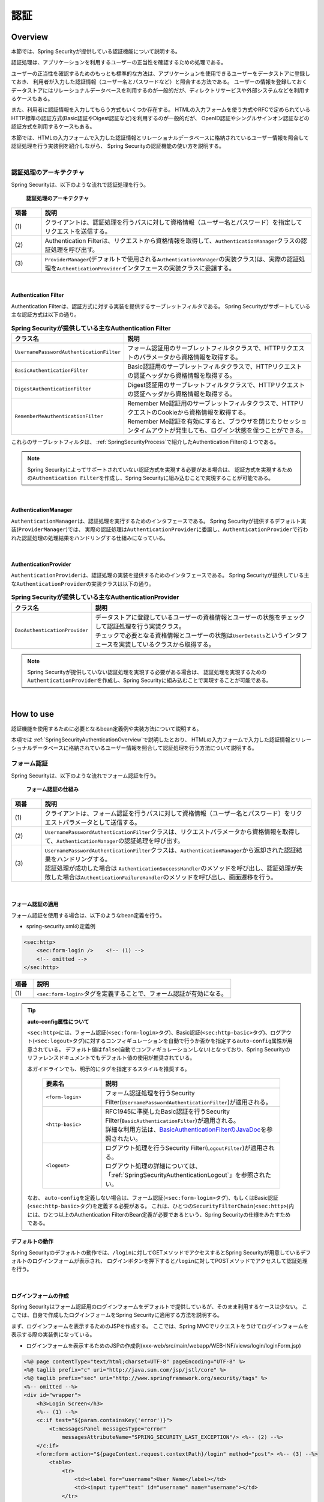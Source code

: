 .. _SpringSecurityAuthentication:

認証
================================================================================

.. only:: html

 .. contents:: 目次
    :local:

.. _SpringSecurityAuthenticationOverview:

Overview
--------------------------------------------------------------------------------
本節では、Spring Securityが提供している認証機能について説明する。

認証処理は、アプリケーションを利用するユーザーの正当性を確認するための処理である。

ユーザーの正当性を確認するためのもっとも標準的な方法は、アプリケーションを使用できるユーザーをデータストアに登録しておき、
利用者が入力した認証情報（ユーザー名とパスワードなど）と照合する方法である。
ユーザーの情報を登録しておくデータストアにはリレーショナルデータベースを利用するのが一般的だが、ディレクトリサービスや外部システムなどを利用するケースもある。

また、利用者に認証情報を入力してもらう方式もいくつか存在する。
HTMLの入力フォームを使う方式やRFCで定められているHTTP標準の認証方式(Basic認証やDigest認証など)を利用するのが一般的だが、
OpenID認証やシングルサインオン認証などの認証方式を利用するケースもある。

本節では、HTMLの入力フォームで入力した認証情報とリレーショナルデータベースに格納されているユーザー情報を照合して認証処理を行う実装例を紹介しながら、
Spring Securityの認証機能の使い方を説明する。

|

認証処理のアーキテクチャ
^^^^^^^^^^^^^^^^^^^^^^^^^^^^^^^^^^^^^^^^^^^^^^^^^^^^^^^^^^^^^^^^^^^^^^^^^^^^^^^^

Spring Securityは、以下のような流れで認証処理を行う。

.. figure:: ./images_Authentication/AuthenticationArchitecture.png
    :width: 100%

    **認証処理のアーキテクチャ**

.. tabularcolumns:: |p{0.10\linewidth}|p{0.90\linewidth}|
.. list-table::
    :header-rows: 1
    :widths: 10 90

    * - 項番
      - 説明
    * - | (1)
      - | クライアントは、認証処理を行うパスに対して資格情報（ユーザー名とパスワード）を指定してリクエストを送信する。
    * - | (2)
      - | Authentication Filterは、リクエストから資格情報を取得して、\ ``AuthenticationManager``\ クラスの認証処理を呼び出す。
    * - | (3)
      - | \ ``ProviderManager``\ (デフォルトで使用される\ ``AuthenticationManager``\ の実装クラス)は、実際の認証処理を\ ``AuthenticationProvider``\ インタフェースの実装クラスに委譲する。

|

.. _SpringSecurityAuthenticationFilter:

Authentication Filter
""""""""""""""""""""""""""""""""""""""""""""""""""""""""""""""""""""""""""""""""

Authentication Filterは、認証方式に対する実装を提供するサーブレットフィルタである。
Spring Securityがサポートしている主な認証方式は以下の通り。

.. tabularcolumns:: |p{0.25\linewidth}|p{0.75\linewidth}|
.. list-table:: **Spring Securityが提供している主なAuthentication Filter**
    :header-rows: 1
    :widths: 25 75

    * - クラス名
      - 説明
    * - | \ ``UsernamePasswordAuthenticationFilter``\
      - | フォーム認証用のサーブレットフィルタクラスで、HTTPリクエストのパラメータから資格情報を取得する。
    * - | \ ``BasicAuthenticationFilter``\
      - | Basic認証用のサーブレットフィルタクラスで、HTTPリクエストの認証ヘッダから資格情報を取得する。
    * - | \ ``DigestAuthenticationFilter``\
      - | Digest認証用のサーブレットフィルタクラスで、HTTPリクエストの認証ヘッダから資格情報を取得する。
    * - | \ ``RememberMeAuthenticationFilter``\
      - | Remember Me認証用のサーブレットフィルタクラスで、HTTPリクエストのCookieから資格情報を取得する。
        | Remember Me認証を有効にすると、ブラウザを閉じたりセッションタイムアウトが発生しても、ログイン状態を保つことができる。

これらのサーブレットフィルタは、 :ref:`SpringSecurityProcess`\ で紹介したAuthentication Filterの１つである。

.. note::

    Spring Securityによってサポートされていない認証方式を実現する必要がある場合は、
    認証方式を実現するための\ ``Authentication Filter``\ を作成し、Spring Securityに組み込むことで実現することが可能である。

|

AuthenticationManager
""""""""""""""""""""""""""""""""""""""""""""""""""""""""""""""""""""""""""""""""

\ ``AuthenticationManager``\ は、認証処理を実行するためのインタフェースである。
Spring Securityが提供するデフォルト実装(\ ``ProviderManager``\ )では、
実際の認証処理は\ ``AuthenticationProvider``\ に委譲し、\ ``AuthenticationProvider``\ で行われた認証処理の処理結果をハンドリングする仕組みになっている。

|

AuthenticationProvider
""""""""""""""""""""""""""""""""""""""""""""""""""""""""""""""""""""""""""""""""

\ ``AuthenticationProvider``\ は、認証処理の実装を提供するためのインタフェースである。
Spring Securityが提供している主な\ ``AuthenticationProvider``\の実装クラスは以下の通り。

.. tabularcolumns:: |p{0.25\linewidth}|p{0.75\linewidth}|
.. list-table:: **Spring Securityが提供している主なAuthenticationProvider**
    :header-rows: 1
    :widths: 25 75

    * - クラス名
      - 説明
    * - | \ ``DaoAuthenticationProvider``\
      - | データストアに登録しているユーザーの資格情報とユーザーの状態をチェックして認証処理を行う実装クラス。
        | チェックで必要となる資格情報とユーザーの状態は\ ``UserDetails``\ というインタフェースを実装しているクラスから取得する。

.. note::

    Spring Securityが提供していない認証処理を実現する必要がある場合は、
    認証処理を実現するための\ ``AuthenticationProvider``\を作成し、Spring Securityに組み込むことで実現することが可能である。

|

.. _howtouse_springsecurity:

How to use
--------------------------------------------------------------------------------

認証機能を使用するために必要となるbean定義例や実装方法について説明する。

本項では :ref:`SpringSecurityAuthenticationOverview`\ で説明したとおり、
HTMLの入力フォームで入力した認証情報とリレーショナルデータベースに格納されているユーザー情報を照合して認証処理を行う方法について説明する。

.. _form-login:

フォーム認証
^^^^^^^^^^^^^^^^^^^^^^^^^^^^^^^^^^^^^^^^^^^^^^^^^^^^^^^^^^^^^^^^^^^^^^^^^^^^^^^^

Spring Securityは、以下のような流れでフォーム認証を行う。

.. figure:: ./images_Authentication/AuthenticationForm.png
    :width: 100%

    **フォーム認証の仕組み**

.. tabularcolumns:: |p{0.10\linewidth}|p{0.90\linewidth}|
.. list-table::
    :header-rows: 1
    :widths: 10 90

    * - 項番
      - 説明
    * - | (1)
      - | クライアントは、フォーム認証を行うパスに対して資格情報（ユーザー名とパスワード）をリクエストパラメータとして送信する。
    * - | (2)
      - | \ ``UsernamePasswordAuthenticationFilter``\ クラスは、リクエストパラメータから資格情報を取得して、\ ``AuthenticationManager``\ の認証処理を呼び出す。
    * - | (3)
      - | \ ``UsernamePasswordAuthenticationFilter``\ クラスは、\ ``AuthenticationManager``\ から返却された認証結果をハンドリングする。
        | 認証処理が成功した場合は \ ``AuthenticationSuccessHandler``\ のメソッドを呼び出し、認証処理が失敗した場合は\ ``AuthenticationFailureHandler``\ のメソッドを呼び出し、画面遷移を行う。

|

.. _form-login-usage:

フォーム認証の適用
""""""""""""""""""""""""""""""""""""""""""""""""""""""""""""""""""""""""""""""""

フォーム認証を使用する場合は、以下のようなbean定義を行う。

* spring-security.xmlの定義例

.. code-block:: xml

    <sec:http>
        <sec:form-login />    <!-- (1) -->
        <!-- omitted -->
    </sec:http>

.. tabularcolumns:: |p{0.10\linewidth}|p{0.90\linewidth}|
.. list-table::
   :header-rows: 1
   :widths: 10 90

   * - 項番
     - 説明
   * - | (1)
     - | \ ``<sec:form-login>``\ タグを定義することで、フォーム認証が有効になる。

.. tip:: **auto-config属性について**

    \ ``<sec:http>``\ には、フォーム認証(\ ``<sec:form-login>``\ タグ)、Basic認証(\ ``<sec:http-basic>``\ タグ)、ログアウト(\ ``<sec:logout>``\ タグ)に対するコンフィギュレーションを自動で行うか否かを指定する\ ``auto-config``\ 属性が用意されている。
    デフォルト値は\ ``false``\ (自動でコンフィギュレーションしない)となっており、Spring Securityのリファレンスドキュメントでもデフォルト値の使用が推奨されている。

    本ガイドラインでも、明示的にタグを指定するスタイルを推奨する。

     .. tabularcolumns:: |p{0.25\linewidth}|p{0.75\linewidth}|
     .. list-table::
         :header-rows: 1
         :widths: 25 75

         * - 要素名
           - 説明
         * - | ``<form-login>``\
           - | フォーム認証処理を行うSecurity Filter(\ ``UsernamePasswordAuthenticationFilter``\ )が適用される。
         * - | \ ``<http-basic>``\
           - | RFC1945に準拠したBasic認証を行うSecurity Filter(\ ``BasicAuthenticationFilter``\ )が適用される。
             | 詳細な利用方法は、\ `BasicAuthenticationFilterのJavaDoc <http://docs.spring.io/spring-security/site/docs/4.2.3.RELEASE/apidocs/org/springframework/security/web/authentication/www/BasicAuthenticationFilter.html>`_\ を参照されたい。
         * - | \ ``<logout>``\
           - | ログアウト処理を行うSecurity Filter(\ ``LogoutFilter``\ )が適用される。
             | ログアウト処理の詳細については、「\ :ref:`SpringSecurityAuthenticationLogout`\ 」を参照されたい。

    なお、 ``auto-config``\を定義しない場合は、フォーム認証(\ ``<sec:form-login>``\ タグ)、もしくはBasic認証(\ ``<sec:http-basic>``\ タグ)を定義する必要がある。
    これは、ひとつの\ ``SecurityFilterChain``\(\ ``<sec:http>``\)内には、ひとつ以上のAuthentication FilterのBean定義が必要であるという、Spring Securityの仕様をみたすためである。

.. _form-login-default-operation:

デフォルトの動作
""""""""""""""""""""""""""""""""""""""""""""""""""""""""""""""""""""""""""""""""

Spring Securityのデフォルトの動作では、\ ``/login``\ に対してGETメソッドでアクセスするとSpring Securityが用意しているデフォルトのログインフォームが表示され、
ログインボタンを押下すると\ ``/login``\ に対してPOSTメソッドでアクセスして認証処理を行う。

|

.. _SpringSecurityAuthenticationLoginForm:

ログインフォームの作成
""""""""""""""""""""""""""""""""""""""""""""""""""""""""""""""""""""""""""""""""
Spring Securityはフォーム認証用のログインフォームをデフォルトで提供しているが、そのまま利用するケースは少ない。
ここでは、自身で作成したログインフォームをSpring Securityに適用する方法を説明する。

まず、ログインフォームを表示するためのJSPを作成する。
ここでは、Spring MVCでリクエストをうけてログインフォームを表示する際の実装例になっている。

* ログインフォームを表示するためのJSPの作成例(xxx-web/src/main/webapp/WEB-INF/views/login/loginForm.jsp)

.. code-block:: jsp

    <%@ page contentType="text/html;charset=UTF-8" pageEncoding="UTF-8" %>
    <%@ taglib prefix="c" uri="http://java.sun.com/jsp/jstl/core" %>
    <%@ taglib prefix="sec" uri="http://www.springframework.org/security/tags" %>
    <%-- omitted --%>
    <div id="wrapper">
        <h3>Login Screen</h3>
        <%-- (1) --%>
        <c:if test="${param.containsKey('error')}">
            <t:messagesPanel messagesType="error"
                messagesAttributeName="SPRING_SECURITY_LAST_EXCEPTION"/> <%-- (2) --%>
        </c:if>
        <form:form action="${pageContext.request.contextPath}/login" method="post"> <%-- (3) --%>
            <table>
                <tr>
                    <td><label for="username">User Name</label></td>
                    <td><input type="text" id="username" name="username"></td>
                </tr>
                <tr>
                    <td><label for="password">Password</label></td>
                    <td><input type="password" id="password" name="password"></td>
                </tr>
                <tr>
                    <td>&nbsp;</td>
                    <td><button>Login</button></td>
                </tr>
            </table>
        </form:form>
    </div>
    <%-- omitted --%>

.. tabularcolumns:: |p{0.10\linewidth}|p{0.90\linewidth}|
.. list-table::
    :header-rows: 1
    :widths: 10 90

    * - 項番
      - 説明
    * - | (1)
      - | 認証エラーを表示するためのエリア。
    * - | (2)
      - | 認証エラー時に出力させる例外メッセージを出力する。
        | 共通ライブラリで提供している\ ``<t:messagesPanel>``\ タグを使用して出力することを推奨する。
        | \ ``<t:messagesPanel>``\ タグの使用方法については、「\ :doc:`../ArchitectureInDetail/WebApplicationDetail/MessageManagement`\ 」を参照されたい。
        | なお、認証エラーが発生した場合は、リダイレクト時はセッション、フォワード時はリクエストスコープに\ ``SPRING_SECURITY_LAST_EXCEPTION``\ という属性名で例外オブジェクトが格納される。
    * - | (3)
      - | ユーザー名とパスワードを入力するためのログインフォーム。
        | ここではユーザー名を\ ``username``\、パスワードを\ ``passowrd``\ というリクエストパラメータで送信する。
        | また、\ ``<form:form>``\ を使用することで、CSRF対策用のトークン値がリクエストパラメータで送信される。
        | CSRF対策については、「:ref:`SpringSecurityCsrf`」で説明する。

|

つぎに、作成したログインフォームをSpring Securityに適用する。

* spring-security.xmlの定義例

.. code-block:: xml

    <sec:http>
        <sec:form-login 
            login-page="/login/loginForm"
            login-processing-url="/login"  /> <!-- (1)(2) -->
        <sec:intercept-url pattern="/login/**" access="permitAll"/>  <!-- (3) -->
        <sec:intercept-url pattern="/**" access="isAuthenticated()"/> <!-- (4) -->
    </sec:http>

.. tabularcolumns:: |p{0.10\linewidth}|p{0.90\linewidth}|
.. list-table::
    :header-rows: 1
    :widths: 10 90

    * - 項番
      - 説明
    * - | (1)
      - | \ ``login-page``\ 属性にログインフォームを表示するためのパスを指定する。
        | 匿名ユーザーが認証を必要とするWebリソースにアクセスした場合は、この属性に指定したパスにリダイレクトしてログインフォームを表示する。
        | ここでは、Spring MVCでリクエストを受けてログインフォームを表示している。
        | 詳細は 「:ref:`spring-security-authentication-mvc`」を参照されたい。
    * - | (2)
      - | \ ``login-processing-url``\ 属性に認証処理を行うためのパスを指定する。
        | デフォルトのパスも\ ``/login``\ であるが、ここでは明示的に指定することとする。
    * - | (3)
      - | ログインフォームが格納されている\ ``/login``\ パス配下に対し、すべてのユーザーがアクセスできる権限を付与する。
        | Webリソースに対してアクセスポリシーの指定方法については、「\ :ref:`SpringSecurityAuthorization`\ 」を参照されたい。
    * - | (4)
      - | アプリケーションで扱うWebリソースに対してアクセス権を付与する。
        | 上記例では、Webアプリケーションのルートパスの配下に対して、認証済みユーザーのみがアクセスできる権限を付与している。
        | Webリソースに対してアクセスポリシーの指定方法については、「\ :ref:`SpringSecurityAuthorization`\ 」を参照されたい。

.. note:: **Spring Security 4.0における変更**

    Spring Security 4.0から、以下の設定のデフォルト値が変更されている

    * username-parameter
    * password-parameter
    * login-processing-url
    * authentication-failure-url 

|

.. _SpringSecurityAuthenticationScreenFlowOnSuccess:

認証成功時のレスポンス
^^^^^^^^^^^^^^^^^^^^^^^^^^^^^^^^^^^^^^^^^^^^^^^^^^^^^^^^^^^^^^^^^^^^^^^^^^^^^^^^

Spring Securityは、認証成功時のレスポンスを制御するためのコンポーネントとして、
\ ``AuthenticationSuccessHandler``\ というインタフェースと実装クラスを提供している。

.. tabularcolumns:: |p{0.35\linewidth}|p{0.65\linewidth}|
.. list-table:: **AuthenticationSuccessHandlerの実装クラス**
    :header-rows: 1
    :widths: 35 65

    * - 実装クラス
      - 説明
    * - | \ ``SavedRequestAwareAuthenticationSuccessHandler``\
      - | 認証前にアクセスを試みたURLにリダイレクトを行う実装クラス。
        | **デフォルトで使用される実装クラス。**
    * - | \ ``SimpleUrlAuthenticationSuccessHandler``\
      - | \ ``defaultTargetUrl``\ にリダイレクト又はフォワードを行う実装クラス。

デフォルトの動作
""""""""""""""""""""""""""""""""""""""""""""""""""""""""""""""""""""""""""""""""

Spring Securityのデフォルトの動作では、認証前にアクセスを拒否したリクエストをHTTPセッションに保存しておいて、
認証が成功した際にアクセスを拒否したリクエストを復元してリダイレクトする。
認証したユーザーにリダイレクト先へのアクセス権があればページが表示され、アクセス権がなければ認可エラーとなる。
この動作を実現するために使用されるのが、\ ``SavedRequestAwareAuthenticationSuccessHandler``\ クラスである。

ログインフォームを明示的に表示してから認証処理を行った後の遷移先は、Spring Securityのデフォルトの設定では
Webアプリケーションのルートパス("\ ``/``\" )となっているため、認証成功時はWebアプリケーションのルートパスにリダイレクトされる。

|

.. _SpringSecurityAuthenticationScreenFlowOnFailure:

認証失敗時のレスポンス
^^^^^^^^^^^^^^^^^^^^^^^^^^^^^^^^^^^^^^^^^^^^^^^^^^^^^^^^^^^^^^^^^^^^^^^^^^^^^^^^

Spring Securityは、認証失敗時のレスポンスを制御するためのコンポーネントとして、
\ ``AuthenticationFailureHandler``\ というインタフェースと実装クラスを提供している。

.. tabularcolumns:: |p{0.35\linewidth}|p{0.65\linewidth}|
.. list-table:: **AuthenticationFailureHandlerの実装クラス**
    :header-rows: 1
    :widths: 35 65

    * - 実装クラス
      - 説明
    * - | \ ``SimpleUrlAuthenticationFailureHandler``\
      - | 指定したパス(\ ``defaultFailureUrl``\ )にリダイレクト又はフォワードを行う実装クラス。
    * - | \ ``ExceptionMappingAuthenticationFailureHandler``\
      - | 認証例外と遷移先のURLをマッピングすることができる実装クラス。
        | Spring Securityはエラー原因毎に発生する例外クラスが異なるため、この実装クラスを使用するとエラーの種類毎に遷移先を切り替えることが可能である。
    * - | \ ``DelegatingAuthenticationFailureHandler``\
      - | 認証例外と\ ``AuthenticationFailureHandler``\ をマッピングすることができる実装クラス。 
        | \ ``ExceptionMappingAuthenticationFailureHandler``\ と似ているが、認証例外毎に\ ``AuthenticationFailureHandler``\ を指定できるので、より柔軟な振る舞いをサポートすることができる。

デフォルトの動作
""""""""""""""""""""""""""""""""""""""""""""""""""""""""""""""""""""""""""""""""

Spring Securityのデフォルトの動作では、ログインフォームを表示するためのパスに\ ``error``\ というクエリパラメータが付与されたURLにリダイレクトする。

例として、ログインフォームを表示するためのパスが\ ``/login``\ の場合は\ ``/login?error``\ にリダイレクトされる。
  

|

DB認証
^^^^^^^^^^^^^^^^^^^^^^^^^^^^^^^^^^^^^^^^^^^^^^^^^^^^^^^^^^^^^^^^^^^^^^^^^^^^^^^^

Spring Securityは、以下のような流れでDB認証を行う。

.. figure:: ./images_Authentication/AuthenticationDatabase.png
    :width: 100%

    **DB認証の仕組み**

.. tabularcolumns:: |p{0.10\linewidth}|p{0.90\linewidth}|
.. list-table::
    :header-rows: 1
    :widths: 10 90
    :class: longtable

    * - 項番
      - 説明
    * - | (1)
      - | Spring Securityはクライアントからの認証依頼を受け、\ ``DaoAuthenticationProvider``\ の認証処理を呼び出す。
    * - | (2)
      - | \ ``DaoAuthenticationProvider``\ は、\ ``UserDetailsService``\ のユーザー情報取得処理を呼び出す。
    * - | (3)
      - | ``UserDetailsService``\ の実装クラスは、データストアからユーザー情報を取得する。
    * - | (4)
      - | ``UserDetailsService``\ の実装クラスは、データストアから取得したユーザー情報から\ ``UserDetails``\ を生成する。
    * - | (5)
      - | \ ``DaoAuthenticationProvider``\ は、\ ``UserDetailsService``\ から返却された\ ``UserDetails``\ とクライアントが指定した認証情報との照合を行い、クライアントが指定したユーザーの正当性をチェックする。

.. raw:: latex

   \newpage

.. note:: **Spring Securityが提供するDB認証**

    Spring Securityは、ユーザー情報をリレーショナルデータベースからJDBC経由で取得するための実装クラスを提供している。

    * \ ``org.springframework.security.core.userdetails.User``\ (\ ``UserDetails``\ の実装クラス)
    * \ ``org.springframework.security.core.userdetails.jdbc.JdbcDaoImpl`` \ (\ ``UserDetailsService``\ の実装クラス)

    これらの実装クラスは最低限の認証処理(パスワードの照合、有効ユーザーの判定)しか行わないため、そのまま利用できるケースは少ない。
    そのため、本ガイドラインでは、\ ``UserDetails``\ と\ ``UserDetailsService``\ の実装クラスを作成する方法について説明する。

|

UserDetailsの作成
""""""""""""""""""""""""""""""""""""""""""""""""""""""""""""""""""""""""""""""""

\ ``UserDetails``\ は、認証処理で必要となる資格情報(ユーザー名とパスワード)とユーザーの状態を提供するためのインタフェースで、以下のメソッドが定義されている。
\ ``AuthenticationProvider``\ として\ ``DaoAuthenticationProvider``\ を使用する場合は、アプリケーションの要件に合わせて\ ``UserDetails``\ の実装クラスを作成する。

*UserDetailsインタフェース*

.. code-block:: java

    public interface UserDetails extends Serializable {
        String getUsername(); // (1)
        String getPassword(); // (2)
        boolean isEnabled(); // (3)
        boolean isAccountNonLocked(); // (4)
        boolean isAccountNonExpired(); // (5)
        boolean isCredentialsNonExpired(); // (6)
        Collection<? extends GrantedAuthority> getAuthorities(); // (7)
    }

.. tabularcolumns:: |p{0.10\linewidth}|p{0.25\linewidth}|p{0.65\linewidth}|
.. list-table::
    :header-rows: 1
    :widths: 10 25 65
    :class: longtable

    * - 項番
      - メソッド名
      - 説明
    * - | (1)
      - | \ ``getUsername``\
      - | ユーザー名を返却する。
    * - | (2)
      - | \ ``getPassword``\
      - | 登録されているパスワードを返却する。
        | このメソッドで返却したパスワードとクライアントから指定されたパスワードが一致しない場合は、\ ``DaoAuthenticationProvider``\ は\ ``BadCredentialsException``\ を発生させる。
    * - | (3)
      - | \ ``isEnabled``\
      - | 有効なユーザーかを判定する。有効な場合は\ ``true``\ を返却する。
        | 無効なユーザーの場合は、\ ``DaoAuthenticationProvider``\ は\ ``DisabledException``\ を発生させる。
    * - | (4)
      - | \ ``isAccountNonLocked``\
      - | アカウントのロック状態を判定する。ロックされていない場合は\ ``true``\ を返却する。
        | アカウントがロックされている場合は、\ ``DaoAuthenticationProvider``\ は\ ``LockedException``\ を発生させる。
    * - | (5)
      - | \ ``isAccountNonExpired``\
      - | アカウントの有効期限の状態を判定する。有効期限内の場合は\ ``true``\ を返却する。
        | 有効期限切れの場合は、\ ``DaoAuthenticationProvider``\ は\ ``AccountExpiredException``\ を発生させる。
    * - | (6)
      - | \ ``isCredentialsNonExpired``\
      - | 資格情報の有効期限の状態を判定する。有効期限内の場合は\ ``true``\ を返却する。
        | 有効期限切れの場合は、\ ``DaoAuthenticationProvider``\ は\ ``CredentialsExpiredException``\ を発生させる。
    * - | (7)
      - | \ ``getAuthorities``\
      - | ユーザーに与えられている権限リストを返却する。
        | このメソッドは認可処理で使用される。

.. raw:: latex

   \newpage

.. note:: **認証例外による遷移先の切り替え**

    \ ``DaoAuthenticationProvider``\ が発生させる例外毎に画面遷移を切り替えたい場合は、
    \ ``AuthenticationFailureHandler``\ として\ ``ExceptionMappingAuthenticationFailureHandler``\ を使用すると実現することができる。

    例として、ユーザーのパスワードの有効期限が切れた際にパスワード変更画面に遷移させたい場合は、
    \ ``ExceptionMappingAuthenticationFailureHandler``\ を使って\ ``CredentialsExpiredException``\ をハンドリングすると画面遷移を切り替えることができる。
    
    詳細は、:ref:`SpringSecurityAuthenticationCustomizingScreenFlowOnFailure`\ を参照されたい。

.. note:: **Spring Securityが提供する資格情報**

    Spring Securityは、資格情報(ユーザー名とパスワード)とユーザーの状態を保持するための実装クラス(\ ``org.springframework.security.core.userdetails.User``\ )を提供しているが、
    このクラスは認証処理に必要な情報しか保持することができない。
    一般的なアプリケーションでは、認証処理で使用しないユーザーの情報（ユーザーの氏名など）も必要になるケースが多いため、\ ``User``\ クラスをそのまま利用できるケースは少ない。

|

ここでは、アカウントの情報を保持する\ ``UserDetails``\ の実装クラスを作成する。 
本例は\ ``User``\ を継承することでも実現することができるが、\ ``UserDetails``\  を実装する方法の例として紹介している。

* UserDetailsの実装クラスの作成例


.. code-block:: java

    public class AccountUserDetails implements UserDetails { // (1)

        private final Account account;
        private final Collection<GrantedAuthority> authorities;

        public AccountUserDetails(
            Account account, Collection<GrantedAuthority> authorities) {
            // (2)
            this.account = account;
            this.authorities = authorities;
        }

        // (3)
        public String getPassword() {
            return account.getPassword();
        }
        public String getUsername() {
            return account.getUsername();
        }
        public boolean isEnabled() {
            return account.isEnabled();
        }
        public Collection<GrantedAuthority> getAuthorities() {
            return authorities;
        }

        // (4)
        public boolean isAccountNonExpired() {
            return true;
        }
        public boolean isAccountNonLocked() {
            return true;
        }
        public boolean isCredentialsNonExpired() {
            return true;
        }

        // (5)
        public Account getAccount() {
            return account;
        }

    }

.. tabularcolumns:: |p{0.10\linewidth}|p{0.90\linewidth}|
.. list-table::
    :header-rows: 1
    :widths: 10 90

    * - 項番
      - 説明
    * - | (1)
      - | \ ``UserDetails``\ インタフェースを実装したクラスを作成する。
    * - | (2)
      - | ユーザー情報と権限情報をプロパティに保持する。
    * - | (3)
      - | \ ``UserDetails``\ インタフェースに定義されているメソッドを実装する。
    * - | (4)
      - | 本節の例では、「アカウントのロック」「アカウントの有効期限切れ」「資格情報の有効期限切れ」に対するチェックは未実装であるが、要件に合わせて実装されたい。
    * - | (5)
      - | 認証処理成功後の処理でアカウント情報にアクセスできるようにするために、getterメソッドを用意する。

|

Spring Securityは、\ ``UserDetails``\ の実装クラスとして\ ``User``\ クラスを提供している。
\ ``User``\ クラスを継承すると資格情報とユーザーの状態を簡単に保持することができる。

* Userクラスを継承したUserDetails実装クラスの作成例

.. code-block:: java

    public class AccountUserDetails extends User {

        private final Account account;

        public AccountUserDetails(Account account, boolean accountNonExpired,
                boolean credentialsNonExpired, boolean accountNonLocked,
                Collection<GrantedAuthority> authorities) {
            super(account.getUsername(), account.getPassword(),
                    account.isEnabled(), true, true, true, authorities);
            this.account = account;
        }

        public Account getAccount() {
            return account;
        }
    }

|

.. _SpringSecurityAuthenticationUserDetailsService:

UserDetailsServiceの作成
""""""""""""""""""""""""""""""""""""""""""""""""""""""""""""""""""""""""""""""""

\ ``UserDetailsService``\ は、認証処理で必要となる資格情報とユーザーの状態をデータストア
から取得するためのインタフェースで、以下のメソッドが定義されている。
\ ``AuthenticationProvider``\ として\ ``DaoAuthenticationProvider``\ を使用する場合は、
アプリケーションの要件に合わせて\ ``UserDetailsService``\ の実装クラスを作成する。

* UserDetailsServiceインタフェース

.. code-block:: java

    public interface UserDetailsService {
        UserDetails loadUserByUsername(String username) throws UsernameNotFoundException;
    }

|

ここでは、データベースからアカウント情報を検索して、\ ``UserDetails``\ のインスタンス
を生成するためのサービスクラスを作成する。
本サンプルでは、\ ``SharedService``\ を使用して、アカウント情報を取得している。
\ ``SharedService``\ については、:ref:`service-label`\ を参照されたい。

* AccountSharedServiceインタフェースの作成例

.. code-block:: java

    public interface AccountSharedService {
        Account findOne(String username);
    }

* AccountSharedServiceの実装クラスの作成例

.. code-block:: java

    // (1)
    @Service
    @Transactional
    public class AccountSharedServiceImpl implements AccountSharedService {
        @Inject
        AccountRepository accountRepository;

        // (2)
        @Override
        public Account findOne(String username) {
            Account account = accountRepository.findOneByUsername(username);
            if (account == null) {
                throw new ResourceNotFoundException("The given account is not found! username="
                        + username);
            }
            return account;
        }
    }

.. tabularcolumns:: |p{0.10\linewidth}|p{0.90\linewidth}|
.. list-table::
    :header-rows: 1
    :widths: 10 90

    * - 項番
      - 説明
    * - | (1)
      - | \ ``AccountSharedService``\ インタフェースを実装したクラスを作成し、\ ``@Service``\ を付与する。
        | 上記例では、コンポーネントスキャン機能を使って\ ``AccountSharedServiceImpl``\ をDIコンテナに登録している。
    * - |  (2)
      - | データベースからアカウント情報を検索する。
        | アカウント情報が見つからない場合は、共通ライブラリの例外である\ ``ResourceNotFoundException``\ を発生させる。
        | Repositoryの作成例については、「:doc:`../Tutorial/TutorialSecurity`」を参照されたい。

* UserDetailsServiceの実装クラスの作成例

.. code-block:: java

    // (1)
    @Service
    @Transactional
    public class AccountUserDetailsService implements UserDetailsService {
        @Inject
        AccountSharedService accountSharedService;

        public UserDetails loadUserByUsername(String username)
                throws UsernameNotFoundException {

            try {
                Account account = accountSharedService.findOne(username);
                // (2)
                return new AccountUserDetails(account, getAuthorities(account));
            } catch (ResourceNotFoundException e) {
                // (3)
                throw new UsernameNotFoundException("user not found", e);
            }
        }

        // (4)
        private Collection<GrantedAuthority> getAuthorities(Account account) {
            if (account.isAdmin()) {
                return AuthorityUtils.createAuthorityList("ROLE_USER", "ROLE_ADMIN");
            } else {
                return AuthorityUtils.createAuthorityList("ROLE_USER");
            }
        }
    }

.. tabularcolumns:: |p{0.10\linewidth}|p{0.90\linewidth}|
.. list-table::
    :header-rows: 1
    :widths: 10 90

    * - 項番
      - 説明
    * - | (1)
      - | \ ``UserDetailsService``\ インタフェースを実装したクラスを作成し、\ ``@Service``\ を付与する。
        | 上記例では、コンポーネントスキャン機能を使って\ ``UserDetailsService``\ をDIコンテナに登録している。
    * - | (2)
      - | \ ``AccountSharedService``\ を使用してアカウント情報を取得する。
        | アカウント情報が見つかった場合は、\ ``UserDetails``\ を生成する。
        | 上記例では、ユーザー名、パスワード、ユーザーの有効状態をアカウント情報から取得している。
    * - | (3)
      - | アカウント情報が見つからない場合は、\ ``UsernameNotFoundException``\ を発生させる。
    * - | (4)
      - | ユーザーが保持する権限(ロール)情報を生成する。ここで生成した権限(ロール)情報は、認可処理で使用される。

.. note:: **認可で使用する権限情報**

    Spring Securityの認可処理は、\ ``ROLE_``\ で始まる権限情報をロールとして扱う。
    そのため、ロールを使用してリソースへのアクセス制御を行う場合は、 ロールとして扱う権限情報に\ ``ROLE_``\ プレフィックスを付与する必要がある。

.. note:: **認証例外情報の隠蔽**

    Spring Securityのデフォルトの動作では、\ ``UsernameNotFoundException``\ は\ ``BadCredentialsException``\ という例外に変換してからエラー処理を行う。
    \ ``BadCredentialsException``\ は、クライアントから指定された資格情報のいずれかの項目に誤りがあることを通知するための例外であり、具体的なエラー理由がクライアントに通知されることはない。

|

.. _AuthenticationProviderConfiguration:

DB認証の適用
""""""""""""""""""""""""""""""""""""""""""""""""""""""""""""""""""""""""""""""""

作成した\ ``UserDetailsService``\ を使用して認証処理を行うためには、
\ ``DaoAuthenticationProvider``\ を有効化して、作成した\ ``UserDetailsService``\ を適用する必要がある。

* spring-security.xmlの定義例

.. code-block:: xml

    <sec:authentication-manager> <!-- (1) -->
        <sec:authentication-provider user-service-ref="accountUserDetailsService"> <!-- (2) -->
            <sec:password-encoder ref="passwordEncoder" /> <!-- (3) -->
        </sec:authentication-provider>
    </sec:authentication-manager>

    <bean id="passwordEncoder"
        class="org.springframework.security.crypto.bcrypt.BCryptPasswordEncoder" /> <!-- (4) -->

.. tabularcolumns:: |p{0.10\linewidth}|p{0.90\linewidth}|
.. list-table::
    :header-rows: 1
    :widths: 10 90

    * - 項番
      - 説明
    * - | (1)
      - | \ ``AuthenticationManager``\ をbean定義する。
    * - | (2)
      - | \ ``<sec:authentication-manager>``\ 要素内に ``<sec:authentication-provider>``\ 要素を定義する。
        | ``user-service-ref``\ 属性に「:ref:`SpringSecurityAuthenticationUserDetailsService`」で作成した ``AccountUserDetailsService``\ のbeanを指定する。
        | 本定義により、デフォルト設定の\ ``DaoAuthenticationProvider``\ が有効になる。
    * - | (3)
      - | パスワード照合時に使用する\ ``PasswordEncoder``\ のbeanを指定する。
    * - | (4)
      - | パスワード照合時に使用する\ ``PasswordEncoder``\ をBean定義する。
        | 上記例では、パスワードをBCryptアルゴリズムでハッシュ化する\ ``BCryptPasswordEncoder``\ を定義している。
        | パスワードのハッシュ化については、「:ref:`SpringSecurityAuthenticationPasswordHashing`」を参照されたい。

|

.. _SpringSecurityAuthenticationPasswordHashing:

パスワードのハッシュ化
^^^^^^^^^^^^^^^^^^^^^^^^^^^^^^^^^^^^^^^^^^^^^^^^^^^^^^^^^^^^^^^^^^^^^^^^^^^^^^^^

パスワードをデータベースなどに保存する場合は、パスワードそのものではなくパスワードの
ハッシュ値を保存するのが一般的である。

Spring Securityは、パスワードをハッシュ化するためのインタフェースと実装クラスを
提供しており、認証機能と連携して動作する。

Spring Securityが提供するインタフェースには、以下の2種類がある。

* \ ``org.springframework.security.crypto.password.PasswordEncoder``\
* \ ``org.springframework.security.authentication.encoding.PasswordEncoder``\

どちらも\ ``PasswordEncoder``\ という名前のインタフェースであるが、
\ ``org.springframework.security.authentication.encoding``\ パッケージの\ ``PasswordEncoder``\
は非推奨になっている。
パスワードのハッシュ化要件に制約がない場合は、\ ``org.springframework.security.crypto.password``\
パッケージの\ ``PasswordEncoder``\ インタフェースの実装クラスを使用することを推奨する。

.. note::

    非推奨の\ ``PasswordEncoder``\ の利用方法については、
    「:ref:`AuthenticationHowToExtendUsingDeprecatedPasswordEncoder`」を参照されたい。

|

*org.springframework.security.crypto.password.PasswordEncoderのメソッド定義*

.. code-block:: java

    public interface PasswordEncoder {
        String encode(CharSequence rawPassword);
        boolean matches(CharSequence rawPassword, String encodedPassword);
    }

.. tabularcolumns:: |p{0.15\linewidth}|p{0.85\linewidth}|
.. list-table:: **PasswordEncoderに定義されているメソッド**
    :header-rows: 1
    :widths: 15 85

    * - メソッド名
      - 説明
    * - | \ ``encode``\
      - | パスワードをハッシュ化するためのメソッド。
        | アカウントの登録処理やパスワード変更処理などでデータストアに保存するパスワードをハッシュ化する際に使用できる。
    * - | \ ``matches``\
      - | 平文のパスワードとハッシュ化されたパスワードを照合するためのメソッド。
        | このメソッドはSpring Securityの認証処理でも利用されるが、パスワード変更処理などで現在のパスワードや過去に使用していたパスワードと照合する際にも使用できる。

|

Spring Securityは、\ ``PasswordEncoder``\ インタフェースの実装クラスとして、以下の５クラスを提供している。

.. tabularcolumns:: |p{0.35\linewidth}|p{0.65\linewidth}|
.. list-table:: **PasswordEncoderの実装クラス**
    :header-rows: 1
    :widths: 35 65

    * - 実装クラス
      - 説明
    * - | \ ``BCryptPasswordEncoder``\
      - | BCryptアルゴリズムを使用してパスワードのハッシュ化及び照合を行う実装クラス。
        | 詳細は、\ `BCryptPasswordEncoderのJavaDoc <http://docs.spring.io/spring-security/site/docs/4.2.3.RELEASE/apidocs/org/springframework/security/crypto/bcrypt/BCryptPasswordEncoder.html>`_\ を参照されたい。
    * - | \ ``StandardPasswordEncoder``\
      - | SHA-256アルゴリズムを使用してパスワードのハッシュ化及び照合を行う実装クラス。
        | 詳細は、\ `StandardPasswordEncoderのJavaDoc <http://docs.spring.io/spring-security/site/docs/4.2.3.RELEASE/apidocs/org/springframework/security/crypto/password/StandardPasswordEncoder.html>`_\ を参照されたい。
    * - | \ ``NoOpPasswordEncoder``\
      - | ハッシュ化しない実装クラス。
        | テスト用のクラスであり、実際のアプリケーションで使用することはない。
    * - | \ ``Pbkdf2PasswordEncoder``\
      - | PBKDF2アルゴリズムを使用してパスワードのハッシュ化及び照合を行う実装クラス。\ ``Pbkdf2PasswordEncoder``\ はSpring Security 4.1から追加されたクラスである。
        | 詳細は、\ `Pbkdf2PasswordEncoderのJavaDoc <https://docs.spring.io/spring-security/site/docs/4.2.3.RELEASE/apidocs/org/springframework/security/crypto/password/Pbkdf2PasswordEncoder.html>`_\ を参照されたい。
    * - | \ ``SCryptPasswordEncoder``\
      - | SCryptアルゴリズムを使用してパスワードのハッシュ化及び照合を行う実装クラス。\ ``SCryptPasswordEncoder``\ はSpring Security 4.1から追加されたクラスである。
        | 詳細は、\ `SCryptPasswordEncoderのJavaDoc <https://docs.spring.io/spring-security/site/docs/4.2.3.RELEASE/apidocs/org/springframework/security/crypto/scrypt/SCryptPasswordEncoder.html>`_\ を参照されたい。

本節では、\ ``BCryptPasswordEncoder``\ の使い方について説明する。

.. note::

    ガイドラインでは\ ``BCryptPasswordEncoder``\ の使い方を紹介しているが、\ `OWASP <https://www.owasp.org/index.php/Password_Storage_Cheat_Sheet>`_\
    ではBCryptアルゴリズムよりPBKDF2アルゴリズムが推奨されている。
    また、\ `NIST800-132の「5 Password-Based Key Derivation Functions」 <http://nvlpubs.nist.gov/nistpubs/Legacy/SP/nistspecialpublication800-132.pdf>`_\
    ではPBKDFのハッシュ関数に使用するイテレーションカウントを、最低1,000、特に重要なキーや性能が問題にならないシステムの場合は10,000,000を設定することが推奨されている。
    イテレーションカウントが大きくなるほどパスワード強度は増すが、性能にあたえる影響も大きくなる。

|

 .. todo:: **TBD**

    PBKDF2アルゴリズムに対応するには、前述の\ ``Pbkdf2PasswordEncoder``\ を使用すればよい。
    \ ``Pbkdf2PasswordEncoder``\ の使用方法については、次版以降に記載する予定である。

|

BCryptPasswordEncoder
""""""""""""""""""""""""""""""""""""""""""""""""""""""""""""""""""""""""""""""""

\ ``BCryptPasswordEncoder``\ は、BCryptアルゴリズムを使用してパスワードのハッシュ化及びパスワードの照合を行う実装クラスである。
:ref:`ソルト<SpringSecurityAuthenticationPasswordHashSalt>` には16バイトの乱数(\ ``java.security.SecureRandom``\ )が使用され、
デフォルトでは1,024(2の10乗)回 :ref:`ストレッチング<SpringSecurityAuthenticationPasswordHashStength>` を行う。

* applicationContext.xmlの定義例

.. code-block:: xml

  <bean id="passwordEncoder"
      class="org.springframework.security.crypto.bcrypt.BCryptPasswordEncoder" > <!-- (1) -->
      <constructor-arg name="strength" value="11" /> <!-- (2) -->
  </bean>

.. tabularcolumns:: |p{0.10\linewidth}|p{0.90\linewidth}|
.. list-table::
    :header-rows: 1
    :widths: 10 90

    * - 項番
      - 説明
    * - | (1)
      - | passwordEncoderのクラスに\ ``BCryptPasswordEncoder``\ を指定する。
    * - | (2)
      - | コンストラクタの引数に、ハッシュ化のストレッチング回数のラウンド数を指定する。
        | 本引数は省略可能であり、指定できる値は"\ ``4``\"から\ ``31``\ である。
        | なお、未指定時のデフォルト値は\ ``10``\ である。
        | 本ガイドラインでは説明を省略するが、コンストラクタ引数として\ ``java.security.SecureRandom.SecureRandom``\ を指定することも可能である。

.. warning:: **SecureRandomの使用について**
  
    Linux環境で\ ``SecureRandom``\ を使用する場合、処理の遅延やタイムアウトが発生する場合がある。
    これは使用する乱数生成器に左右される事象であり、以下のドキュメントに説明がある。
  
    * https://docs.oracle.com/javase/8/docs/api/java/security/SecureRandom.html 
  
    本事象が発生する場合は、以下のいずれかの設定を追加することで回避することができる。
  
    * Javaコマンド実行時に ``-Djava.security.egd=file:/dev/urandom`` を指定する。 
  
    * ``${JAVA_HOME}/jre/lib/security/java.security`` 内の ``securerandom.source=/dev/random`` を ``securerandom.source=/dev/urandom`` に変更する。
  
    Java SE 7のb19以前のバージョン(正式リリース前)で本事象が発生する場合は、 ``/dev/urandom`` ではなく ``/dev/./urandom`` を指定する必要がある。ただし、 \ ``SecureRandom``\ で使用するアルゴリズムが \ ``NativePRNG``\ の場合は回避することができない。

|

\ ``BCryptPasswordEncoder``\ を使用して処理を行うクラスでは、\ ``PasswordEncoder``\ をDIコンテナからインジェクションして使用する。

.. code-block:: java

    @Service
    @Transactional
    public class AccountServiceImpl implements AccountService {

        @Inject
        AccountRepository accountRepository;

        @Inject
        PasswordEncoder passwordEncoder; // (1)

        public Account register(Account account, String rawPassword) {
            // omitted
            String encodedPassword = passwordEncoder.encode(rawPassword); // (2)
            account.setPassword(encodedPassword);
            // omitted
            return accountRepository.save(account);
        }

    }

.. tabularcolumns:: |p{0.10\linewidth}|p{0.90\linewidth}|
.. list-table::
    :header-rows: 1
    :widths: 10 90

    * - 項番
      - 説明
    * - | (1)
      - | \ ``PasswordEncoder``\ をインジェクションする。
    * - | (2)
      - | インジェクションした\ ``PasswordEncoder``\ のメソッドを呼び出す。
        | ここでは、データストアに保存するパスワードをハッシュ化している。

.. _SpringSecurityAuthenticationPasswordHashSalt:

.. note:: **ソルト**

    ハッシュ化対象のデータに追加する文字列のことである。
    ソルトをパスワードに付与することで、実際のパスワードより桁数が長くなるため、レインボークラックなどのパスワード解析を困難にすることができる。
    なお、**ソルトはユーザーごとに異なる値（ランダム値等）を設定することを推奨する。**
    これは、同じソルトを使用していると、ハッシュ値からハッシュ化前の文字列(パスワード)がわかってしまう可能性があるためである。

.. _SpringSecurityAuthenticationPasswordHashStength:

.. note:: **ストレッチング**

    ハッシュ関数の計算を繰り返し行うことで、保管するパスワードに関する情報を繰り返し暗号化することである。
    パスワードの総当たり攻撃への対策として、パスワード解析に必要な時間を延ばすために行う。
    しかし、ストレッチングはシステムの性能に影響を与えるので、システムの性能を考慮してストレッチング回数を決める必要がある。

    Spring Securityのデフォルトでは1,024(2の10乗)回ストレッチングを行うが、この回数はコンストラクタ引数(\ ``strength``\ )で変更することができる。
    \ ``strength``\ には4(16回)から31(2,147,483,648回)を指定することが可能である。
    ストレッチング回数が多いほどパスワードの強度は増すが、計算量が多くなるため性能にあたえる影響も大きくなる。

|

.. _SpringSecurityAuthenticationEvent:

認証イベントのハンドリング
^^^^^^^^^^^^^^^^^^^^^^^^^^^^^^^^^^^^^^^^^^^^^^^^^^^^^^^^^^^^^^^^^^^^^^^^^^^^^^^^

Spring Securityは、Spring Frameworkが提供しているイベント通知の仕組みを利用して、
認証処理の処理結果を他のコンポーネントと連携する仕組みを提供している。

この仕組みを利用すると、以下のようなセキュリティ要件をSpring Securityの認証機能に組み込むことが可能である。

* 認証成功、失敗などの認証履歴をデータベースやログに保存する。
* パスワードを連続して間違った場合にアカウントをロックする。

認証イベントの通知は、以下のような仕組みで行われる。

.. figure:: ./images_Authentication/AuthenticationEventNotification.png
    :width: 100%

    **イベント通知の仕組み**

.. tabularcolumns:: |p{0.10\linewidth}|p{0.90\linewidth}|
.. list-table::
    :header-rows: 1
    :widths: 10 90

    * - 項番
      - 説明
    * - | (1)
      - | Spring Securityの認証機能は、認証結果(認証情報や認証例外)を
        | \ ``AuthenticationEventPublisher``\ に渡して認証イベントの通知依頼を行う。
    * - | (2)
      - | \ ``AuthenticationEventPublisher``\ インタフェースのデフォルトの実装クラスは
        | \ 認証結果に対応する認証イベントクラスのインスタンスを生成し、\ ``ApplicationEventPublisher``\ に渡してイベントの通知依頼を行う。
    * - | (3)
      - | \ ``ApplicationEventPublisher``\ インタフェースの実装クラスは、\ ``ApplicationListener``\ インタフェースの実装クラスにイベントを通知する。
    * - | (4)
      - | ``ApplicationListener``\ の実装クラスの一つである\ ``ApplicationListenerMethodAdaptor``\ は、
        | \ ``@org.springframework.context.event.EventListener``\ が付与されているメソッドを呼び出してイベントを通知する。

.. note:: **メモ**

    Spring 4.1までは\ ``ApplicationListener``\ インタフェースの実装クラスを作成してイベントを受け取る必要があったが、
    Spring 4.2からはPOJOに\ ``@EventListener``\ を付与したメソッドを実装するだけでイベントを受け取ることが可能である。
    なお、Spring 4.2以降でも、従来通り\ ``ApplicationListener``\ インタフェースの実装クラスを作成してイベントを受け取ることも可能である。

Spring Security使用しているイベントは、認証が成功したことを通知するイベントと認証が失敗したことを通知するイベントの2種類に分類される。
以下にSpring Securityが用意しているイベントクラスを説明する。

|

認証成功イベント
""""""""""""""""""""""""""""""""""""""""""""""""""""""""""""""""""""""""""""""""

認証が成功した時にSpring Securityが通知する主なイベントは以下の3つである。
この3つのイベントは途中でエラーが発生しなければ、以下の順番ですべて通知される。

.. tabularcolumns:: |p{0.35\linewidth}|p{0.65\linewidth}|
.. list-table:: **認証が成功したことを通知するイベントクラス**
    :header-rows: 1
    :widths: 35 65

    * - イベントクラス
      - 説明
    * - \ ``AuthenticationSuccessEvent``\
      - \ ``AuthenticationProvider``\ による認証処理が成功したことを通知するためのイベントクラス。
        このイベントをハンドリングすると、クライアントが正しい認証情報を指定したことを検知することが可能である。
        なお、このイベントをハンドリングした後の後続処理でエラーが発生する可能性がある点に注意されたい。
    * - \ ``SessionFixationProtectionEvent``\
      - セッション固定攻撃対策の処理(セッションIDの変更処理)が成功したことを通知するためのイベントクラス。
        このイベントをハンドリングすると、変更後のセッションIDを検知することが可能になる。
    * - \ ``InteractiveAuthenticationSuccessEvent``\
      - 認証処理がすべて成功したことを通知するためのイベントクラス。
        このイベントをハンドリングすると、画面遷移を除くすべての認証処理が成功したことを検知することが可能になる。

|

認証失敗イベント
""""""""""""""""""""""""""""""""""""""""""""""""""""""""""""""""""""""""""""""""

認証が失敗した時にSpring Securityが通知する主なイベントは以下の通り。
認証に失敗した場合は、いずれか一つのイベントが通知される。

.. tabularcolumns:: |p{0.35\linewidth}|p{0.65\linewidth}|
.. list-table:: **認証が失敗したことを通知するイベントクラス**
    :header-rows: 1
    :widths: 35 65

    * - イベントクラス
      - 説明
    * - | \ ``AuthenticationFailureBadCredentialsEvent``\
      - | \ ``BadCredentialsException``\ が発生したことを通知するためのイベントクラス。
    * - | \ ``AuthenticationFailureDisabledEvent``\
      - | \ ``DisabledException``\ が発生したことを通知するためのイベントクラス。
    * - | \ ``AuthenticationFailureLockedEvent``\
      - | \ ``LockedException``\ が発生したことを通知するためのイベントクラス。
    * - | \ ``AuthenticationFailureExpiredEvent``\
      - | \ ``AccountExpiredException``\ が発生したことを通知するためのイベントクラス。
    * - | \ ``AuthenticationFailureCredentialsExpiredEvent``\
      - | \ ``CredentialsExpiredException``\ が発生したことを通知するためのイベントクラス。
    * - | \ ``AuthenticationFailureServiceExceptionEvent``\
      - | \ ``AuthenticationServiceException``\ が発生したことを通知するためのイベントクラス。

|

イベントリスナの作成
""""""""""""""""""""""""""""""""""""""""""""""""""""""""""""""""""""""""""""""""

認証イベントの通知を受け取って処理を行いたい場合は、\ ``@EventListener``\ を付与したメソッドを実装したクラスを作成し、DIコンテナに登録する。

* イベントリスナクラスの実装例

.. code-block:: java

    @Component
    public class AuthenticationEventListeners {

        private static final Logger log =
                LoggerFactory.getLogger(AuthenticationEventListeners.class);

    @EventListener // (1) 
    public void handleBadCredentials( 
        AuthenticationFailureBadCredentialsEvent event) { // (2) 
        log.info("Bad credentials is detected. username : {}", event.getAuthentication().getName()); 
        // omitted 
    } 


.. tabularcolumns:: |p{0.10\linewidth}|p{0.90\linewidth}|
.. list-table::
    :header-rows: 1
    :widths: 10 90

    * - 項番
      - 説明
    * - | (1)
      - | ``@EventListener``\ をメソッドに付与したメソッドを作成する。
    * - | (2)
      - | メソッドの引数にハンドリングしたい認証イベントクラスを指定する。

上記例では、クライアントが指定した認証情報に誤りがあった場合に通知される\ ``AuthenticationFailureBadCredentialsEvent``\ をハンドリングするクラスを作成する例としているが、
他のイベントも同じ要領でハンドリングすることが可能である。

|

.. _SpringSecurityAuthenticationLogout:

ログアウト
^^^^^^^^^^^^^^^^^^^^^^^^^^^^^^^^^^^^^^^^^^^^^^^^^^^^^^^^^^^^^^^^^^^^^^^^^^^^^^^^

Spring Securityは、以下のような流れでログアウト処理を行う。

.. figure:: ./images_Authentication/AuthenticationLogout.png
    :width: 100%

    **ログアウト処理の仕組み**

.. tabularcolumns:: |p{0.10\linewidth}|p{0.90\linewidth}|
.. list-table::
    :header-rows: 1
    :widths: 10 90

    * - 項番
      - 説明
    * - | (1)
      - | クライアントは、ログアウト処理を行うためのパスにリクエストを送信する。
    * - | (2)
      - | \ ``LogoutFilter``\ は、\ ``LogoutHandler``\ のメソッドを呼び出し、実際のログアウト処理を行う。
    * - | (3)
      - | \ ``LogoutFilter``\ は、\ ``LogoutSuccessHandler``\ のメソッドを呼び出し、画面遷移を行う。

|

\ ``LogoutHandler``\ の実装クラスは複数存在し、それぞれ以下の役割をもっている。

.. tabularcolumns:: |p{0.35\linewidth}|p{0.65\linewidth}|
.. list-table:: **主なLogoutHandlerの実装クラス**
    :header-rows: 1
    :widths: 35 65

    * - 実装クラス
      - 説明
    * - | \ ``SecurityContextLogoutHandler``\
      - | ログインユーザーの認証情報のクリアとセッションの破棄を行うクラス。
    * - | \ ``CookieClearingLogoutHandler``\
      - | 指定したクッキーを削除するためのレスポンスを行うクラス。
    * - | \ ``CsrfLogoutHandler``\
      - | CSRF対策用トークンの破棄を行うクラス。

これらの\ ``LogoutHandler``\ は、Spring Securityが提供しているbean定義をサポートするクラスが自動で\ ``LogoutFilter``\ に設定する仕組みになっているため、
基本的にはアプリケーションの開発者が直接意識する必要はない。
また、:ref:`Remember Me認証機能<SpringSecurityAuthenticationRememberMe>` を有効にすると、Remember Me認証用のTokenを破棄するための\ ``LogoutHandler``\ の実装クラスも設定される。

|

ログアウト処理の適用
""""""""""""""""""""""""""""""""""""""""""""""""""""""""""""""""""""""""""""""""

ログアウト処理を適用するためには、以下のようなbean定義を行う。

* spring-security.xmlの定義例

.. code-block:: xml

  <sec:http>
      <!-- omitted -->
      <sec:logout /> <!-- (1) -->
      <!-- omitted -->
  </sec:http>

.. tabularcolumns:: |p{0.10\linewidth}|p{0.90\linewidth}|
.. list-table::
   :header-rows: 1
   :widths: 10 90

   * - 項番
     - 説明
   * - | (1)
     - | \ ``<sec:logout>``\ タグを定義することで、ログアウト処理が有効となる。

.. note:: **Spring Security 4.0における変更**

    Spring Security 4.0から、以下の設定のデフォルト値が変更されている

    * logout-url 

.. tip:: **Cookieの削除**

   本ガイドラインでは説明を割愛するが、 \ ``<sec:logout>``\ タグには、ログアウト時に指定したCookieを削除するための\ ``delete-cookies``\ 属性が存在する。
   ただし、この属性を使用しても正常にCookieが削除できないケースが報告されている。

   詳細はSpring Securityの以下のJIRAを参照されたい。

   * https://jira.spring.io/browse/SEC-2091?redirect=false

デフォルトの動作
""""""""""""""""""""""""""""""""""""""""""""""""""""""""""""""""""""""""""""""""

Spring Securityのデフォルトの動作では、\ ``/logout``\ というパスにリクエストを送るとログアウト処理が行われる。
ログアウト処理では、「ログインユーザーの認証情報のクリア」「セッションの破棄」が行われる。

また、

* CSRF対策を行っている場合は、「CSRF対策用トークンの破棄」
* Remember Me認証機能を使用している場合は、「Remember Me認証用のTokenの破棄」

も行われる

.. _SpringSecurityAuthenticationLogoutForm:

* ログアウト処理を呼び出すためのJSPの実装例

.. code-block:: jsp

    <%@ taglib prefix="c" uri="http://java.sun.com/jsp/jstl/core" %>
    <%@ taglib prefix="sec" uri="http://www.springframework.org/security/tags" %>
    <%-- omitted --%>
    <form:form action="${pageContext.request.contextPath}/logout" method="post"> <%-- (1) --%>
        <button>ログアウト</button>
    </form:form>

.. tabularcolumns:: |p{0.10\linewidth}|p{0.90\linewidth}|
.. list-table::
    :header-rows: 1
    :widths: 10 90

    * - 項番
      - 説明
    * - | (1)
      - | ログアウト用のフォームを作成する。
        | また、\ ``<form:form>``\ を使用することで、CSRF対策用のトークン値がリクエストパラメータで送信される。
        | CSRF対策については、「:ref:`SpringSecurityCsrf`」で説明する。

.. note:: **CSRFトークンの送信**

    CSRF対策を有効にしている場合は、CSRF対策用のトークンをPOSTメソッドで送信する必要がある。

|

ログアウト成功時のレスポンス
^^^^^^^^^^^^^^^^^^^^^^^^^^^^^^^^^^^^^^^^^^^^^^^^^^^^^^^^^^^^^^^^^^^^^^^^^^^^^^

Spring Securityは、ログアウト成功時のレスポンスを制御するためのコンポーネントとして、
\ ``LogoutSuccessHandler``\ というインタフェースと実装クラスを提供している。

.. tabularcolumns:: |p{0.35\linewidth}|p{0.65\linewidth}|
.. list-table:: **AuthenticationFailureHandlerの実装クラス**
    :header-rows: 1
    :widths: 35 65

    * - 実装クラス
      - 説明
    * - | \ ``SimpleUrlLogoutSuccessHandler``\
      - | 指定したパス(\ ``defaultTargetUrl``\ )にリダイレクトを行う実装クラス。


デフォルトの動作
""""""""""""""""""""""""""""""""""""""""""""""""""""""""""""""""""""""""""""""""

Spring Securityのデフォルトの動作では、ログインフォームを表示するためのパスに\ ``logout``\
というクエリパラメータが付与されたURLにリダイレクトする。

例として、ログインフォームを表示するためのパスが\ ``/login``\ の場合は\ ``/login?logout``\
にリダイレクトされる。

|

.. _SpringSecurityAuthenticationAccess:

認証情報へのアクセス
^^^^^^^^^^^^^^^^^^^^^^^^^^^^^^^^^^^^^^^^^^^^^^^^^^^^^^^^^^^^^^^^^^^^^^^^^^^^^

認証されたユーザーの認証情報は、Spring Securityのデフォルト実装ではセッションに格納される。
セッションに格納された認証情報は、リクエスト毎に\ ``SecurityContextPersistenceFilter``\ クラスによって\ ``SecurityContextHolder``\ というクラスに格納され、同一スレッド内であればどこからでもアクセスすることができるようになる。

ここでは、認証情報から\ ``UserDetails``\ を取得し、取得した\ ``UserDetails``\ が保持している情報にアクセスする方法を説明する。

Javaからのアクセス
""""""""""""""""""""""""""""""""""""""""""""""""""""""""""""""""""""""""""""""""

一般的な業務アプリケーションでは、「いつ」「誰が」「どのデータに」「どのようなアクセスをしたか」を記録する監査ログを取得することがある。
このような要件を実現する際の「誰が」は、認証情報から取得することができる。

* Javaから認証情報へアクセスする実装例

.. code-block:: java

    Authentication authentication =
            SecurityContextHolder.getContext().getAuthentication(); // (1)
    String userUuid = null;
    if (authentication.getPrincipal() instanceof AccountUserDetails) {
        AccountUserDetails userDetails =
                AccountUserDetails.class.cast(authentication.getPrincipal()); // (2)
        userUuid = userDetails.getAccount().getUserUuid(); // (3)
    }
    if (log.isInfoEnabled()) {
        log.info("type:Audit\tuserUuid:{}\tresource:{}\tmethod:{}",
                userUuid, httpRequest.getRequestURI(), httpRequest.getMethod());
    }

.. tabularcolumns:: |p{0.10\linewidth}|p{0.90\linewidth}|
.. list-table::
    :header-rows: 1
    :widths: 10 90

    * - 項番
      - 説明
    * - | (1)
      - | \ ``SecurityContextHolder``\ から認証情報(\ ``Authentication``\ オブジェクト) を取得する。
    * - | (2)
      - | \ ``Authentication#getPrincipal()``\ メソッドを呼び出して、\ ``UserDetails``\ オブジェクトを取得する。
        | 認証済みでない場合(匿名ユーザーの場合)は、匿名ユーザーであることを示す文字列が返却されるため注意されたい。
    * - | (3)
      - | \ ``UserDetails``\ から処理に必要な情報を取得する。
        | ここでは、ユーザーを一意に識別するための値(UUID)を取得している。

.. warning:: **認証情報へのアクセスと結合度**

    Spring Securityのデフォルト実装では、認証情報をスレッドローカルの変数に格納しているため、リクエストを受けたスレッドと同じスレッドであればどこからでもアクセス可能である。
    この仕組みは便利ではあるが、認証情報を必要とするクラスが\ ``SecurityContextHolder``\ クラスに直接依存してしまうため、乱用するとコンポーネントの疎結合性が低下するので注意が必要である。

    Spring Securityでは、Spring MVCの機能と連携してコンポーネント間の疎結合性を保つための仕組みを別途提供している。
    Spring MVCとの連携方法については、「:ref:`SpringSecurityAuthenticationIntegrationWithSpringMVC`」で説明する。
    **本ガイドラインではSpring MVCとの連携を使用して認証情報を取得することを推奨する。**

.. note::

    認証処理用のフィルタ(FORM_LOGIN_FILTER)をカスタマイズする場合は、
    \ ``<sec:concurrency-control>``\ 要素の指定に加えて、以下の２つの\ ``SessionAuthenticationStrategy``\ クラスを有効化する必要がある。

    * | ``org.springframework.security.web.authentication.session.ConcurrentSessionControlAuthenticationStrategy``
      | 認証成功後にログインユーザ毎のセッション数をチェックするクラス。

    * | ``org.springframework.security.web.authentication.session.RegisterSessionAuthenticationStrategy``
      | 認証に成功したセッションをセッション管理領域に登録するクラス。

    version 1.0.x.RELEASEで依存しているSpring Security 3.1では、\ ``org.springframework.security.web.authentication.session.ConcurrentSessionControlStrategy``\ というクラスが提供されていたが、
    Spring Security 3.2より非推奨のAPIになり、Spring Security 4.0より廃止になっている。
    Spring Security 3.1からSpring Security 3.2以降にバージョンアップする場合は、以下のクラスを組み合わせて使用するように変更する必要がある。

    * ``ConcurrentSessionControlAuthenticationStrategy`` (Spring Security 3.2で追加)
    * ``RegisterSessionAuthenticationStrategy`` (Spring Security 3.2で追加)
    * ``org.springframework.security.web.authentication.session.SessionFixationProtectionStrategy``

    具体的な定義方法については、
    `Spring Security Reference -Web Application Security (Concurrency Control)- <http://docs.spring.io/spring-security/site/docs/4.2.3.RELEASE/reference/htmlsingle/#concurrent-sessions>`_ のサンプルコードを参考にされたい。

|

JSPからのアクセス
""""""""""""""""""""""""""""""""""""""""""""""""""""""""""""""""""""""""""""""""

一般的なWebアプリケーションでは、ログインユーザーのユーザー情報などを画面に表示することがある。
このような要件を実現する際のログインユーザーのユーザー情報は、認証情報から取得することができる。

* JSPから認証情報へアクセスする実装例

.. code-block:: jsp

    <%@ taglib prefix="sec" uri="http://www.springframework.org/security/tags" %>
    <%-- omitted --%>
    ようこそ、
    <sec:authentication property="principal.account.lastName"/> <%-- (1) --%>
    さん。

.. tabularcolumns:: |p{0.10\linewidth}|p{0.90\linewidth}|
.. list-table::
    :header-rows: 1
    :widths: 10 90

    * - 項番
      - 説明
    * - | (1)
      - | Spring Securityから提供されている\ ``<sec:authentication>``\ タグを使用して、認証情報(\ ``Authentication``\ オブジェクト) を取得する。
        | \ ``property``\ 属性にアクセスしたいプロパティへのパスを指定する。
        | ネストしているオブジェクトへアクセスしたい場合は、プロパティ名を"\ ``.``\" でつなげればよい。

.. tip:: **認証情報の表示方法**

    ここでは、認証情報が保持するユーザー情報を表示する際の実装例を説明したが、\ ``var``\ 属性と\ ``scope``\ 属性を組み合わせて任意のスコープ変数に値を格納することも可能である。
    ログインユーザーの状態によって表示内容を切り替えたい場合は、ユーザー情報を変数に格納しておき、JSTLのタグライブラリなどを使って表示を切り替えることが可能である。

    上記の例は、以下のように記述することでも実現することができる。
    本例では、\ ``scope``\ 属性を省略しているため、\ ``page``\スコープが適用される。

        .. code-block:: jsp

            <%@ taglib prefix="sec" uri="http://www.springframework.org/security/tags" %>
            <%-- omitted --%>
            <sec:authentication var="principal" property="principal"/>
            <%-- omitted --%>
            ようこそ、
            ${f:h(principal.account.lastName)}
            さん。

|

.. _SpringSecurityAuthenticationIntegrationWithSpringMVC:

認証処理とSpring MVCの連携
^^^^^^^^^^^^^^^^^^^^^^^^^^^^^^^^^^^^^^^^^^^^^^^^^^^^^^^^^^^^^^^^^^^^^^^^^^^^^

Spring Securityは、Spring MVCと連携するためのコンポーネントをいくつか提供している。
ここでは、認証処理と連携するためのコンポーネントの使い方を説明する。

認証情報へのアクセス
""""""""""""""""""""""""""""""""""""""""""""""""""""""""""""""""""""""""""""""""

Spring Securityは、認証情報(\ ``UserDetails``\ )をSpring MVCのコントローラーのメソッドに引き渡すためのコンポーネントとして、\ ``AuthenticationPrincipalArgumentResolver``\ クラスを提供している。
\ ``AuthenticationPrincipalArgumentResolver``\ を使用すると、コントローラーのメソッド引数として\ ``UserDetails``\ インタフェースまたはその実装クラスのインスタンスを受け取ることができるため、コンポーネントの疎結合性を高めることができる。

認証情報(\ ``UserDetails``\ )をコントローラーの引数として受け取るためには、まず\ ``AuthenticationPrincipalArgumentResolver``\ をSpring MVCに適用する必要がある。
\ ``AuthenticationPrincipalArgumentResolver``\ を適用するためのbean定義は以下の通りである。
\ なお、`ブランクプロジェクト <https://github.com/Macchinetta/macchinetta-web-multi-blank>`_\ には\ ``AuthenticationPrincipalArgumentResolver``\ が設定済みである。

* spring-mvc.xmlの定義例

.. code-block:: xml

    <mvc:annotation-driven>
        <mvc:argument-resolvers>
            <!-- omitted -->
            <!-- (1) -->
            <bean class="org.springframework.security.web.method.annotation.AuthenticationPrincipalArgumentResolver" />
            <!-- omitted -->
        </mvc:argument-resolvers>
  </mvc:annotation-driven>

.. tabularcolumns:: |p{0.10\linewidth}|p{0.90\linewidth}|
.. list-table::
    :header-rows: 1
    :widths: 10 90

    * - 項番
      - 説明
    * - | (1)
      - | \ ``HandlerMethodArgumentResolver``\ の実装クラスとして、\ ``AuthenticationPrincipalArgumentResolver``\ をSpring MVCに適用する。

|

認証情報(\ ``UserDetails``\ )をコントローラーのメソッドで受け取る際は、以下のようなメソッドを作成する。

* 認証情報(UserDetails)を受け取るメソッドの作成例

.. code-block:: java

    @RequestMapping("account")
    @Controller
    public class AccountController {

        public String view(
                @AuthenticationPrincipal AccountUserDetails userDetails, // (1)
                Model model) {
            model.addAttribute(userDetails.getAccount());
            return "profile";
        }

    }

.. tabularcolumns:: |p{0.10\linewidth}|p{0.90\linewidth}|
.. list-table::
    :header-rows: 1
    :widths: 10 90

    * - 項番
      - 説明
    * - | (1)
      - | 認証情報(\ ``UserDetails``\ ) を受け取るための引数を宣言し、\ ``@org.springframework.security.core.annotation.AuthenticationPrincipal``\を引数アノテーションとして指定する。
        | \ ``AuthenticationPrincipalArgumentResolver``\ は、\ ``@AuthenticationPrincipal``\ が付与されている引数に認証情報(\ ``UserDetails``\ )が設定される。

|

.. _SpringSecurityAuthenticationHowToExtend:

How to extend
--------------------------------------------------------------------------------

本節では、Spring Securityが用意しているカスタマイズポイントや拡張方法について説明する。

Spring Securityは、多くのカスタマイズポイントを提供しているため、すべてのカスタマイズポイントを紹介することはできないため、ここでは代表的なカスタマイズポイントに絞って説明を行う。

|

.. _SpringSecurityAuthenticationCustomizingForm:

フォーム認証のカスタマイズ
^^^^^^^^^^^^^^^^^^^^^^^^^^^^^^^^^^^^^^^^^^^^^^^^^^^^^^^^^^^^^^^^^^^^^^^^^^^^^^^^

フォーム認証処理のカスタマイズポイントを説明する。

認証パスの変更
""""""""""""""""""""""""""""""""""""""""""""""""""""""""""""""""""""""""""""""""

Spring Securityのデフォルトでは、認証処理を実行するためのパスは「\ ``/login``\」であるが、
以下のようなbean定義を行うことで変更することが可能である。

* spring-security.xmlの定義例

.. code-block:: xml

  <sec:http>
      <sec:form-login login-processing-url="/authentication" /> <!-- (1) --> 
      <!-- omitted -->
  </sec:http>

.. tabularcolumns:: |p{0.10\linewidth}|p{0.90\linewidth}|
.. list-table::
    :header-rows: 1
    :widths: 10 90

    * - 項番
      - 説明
    * - | (1)
      - | \ ``login-processing-url``\ 属性に認証処理を行うためのパスを指定する。

.. note::

    認証処理のパスを変更した場合は、:ref:`ログインフォーム<SpringSecurityAuthenticationLoginForm>` のリクエスト先も変更する必要がある。

|

資格情報を送るリクエストパラメータ名の変更
""""""""""""""""""""""""""""""""""""""""""""""""""""""""""""""""""""""""""""""""

Spring Securityのデフォルトでは、資格情報(ユーザー名とパスワード)を送るためのリクエストパラメータは「\ ``username``\」と「\ ``password``\ 」であるが、
以下のようなbean定義を行うことで変更することが可能である。

* spring-security.xmlの定義例

.. code-block:: xml

  <sec:http>
      <sec:form-login
          username-parameter="uid"
          password-parameter="pwd" /> <!-- (1) (2) -->
      <!-- omitted -->
  </sec:http>

.. tabularcolumns:: |p{0.10\linewidth}|p{0.90\linewidth}|
.. list-table::
    :header-rows: 1
    :widths: 10 90

    * - 項番
      - 説明
    * - | (1)
      - | \ ``username-parameter``\ 属性にユーザー名のリクエストパラメータ名を指定する。
    * - | (2)
      - | \ ``password-parameter``\ 属性にパスワードのリクエストパラメータ名を指定する。

.. note::

    リクエストパラメータ名を変更した場合は、:ref:`ログインフォーム<SpringSecurityAuthenticationLoginForm>` 内の項目名も変更する必要がある。

|

認証成功時のレスポンスのカスタマイズ
^^^^^^^^^^^^^^^^^^^^^^^^^^^^^^^^^^^^^^^^^^^^^^^^^^^^^^^^^^^^^^^^^^^^^^^^^^^^^^^^

認証成功時のレスポンスのカスタマイズポイントを説明する。

デフォルト遷移先の変更
""""""""""""""""""""""""""""""""""""""""""""""""""""""""""""""""""""""""""""""""

ログインフォームを自分で表示して認証処理を行った後の遷移先(デフォルトURL)は、
Webアプリケーションのルートパス("\ ``/``\" )だが、以下のようなbean定義を行うことで変更することが可能である。

* spring-security.xmlの定義例

.. code-block:: xml

  <sec:http>
      <sec:form-login default-target-url="/menu" /> <!-- (1) -->
  </sec:http>

.. list-table::
    :header-rows: 1
    :widths: 10 90

    * - 項番
      - 説明
    * - | (1)
      - | \ ``default-target-url``\ 属性に認証成功時に遷移するデフォルトのパスを指定する。

|

遷移先の固定化
""""""""""""""""""""""""""""""""""""""""""""""""""""""""""""""""""""""""""""""""

Spring Securityのデフォルトの動作では、未認証時に認証が必要なページへのリクエストを受信した場合は、受信したリクエストを一旦HTTPセッションに保存し、認証ページに遷移する。
認証成功時にリクエストを復元してリダイレクトするが、以下のようなbean定義を行うことで常に同じ画面に遷移させることが可能である。

* spring-security.xmlの定義例

.. code-block:: xml

  <sec:http>
      <sec:form-login
          default-target-url="/menu"
          always-use-default-target="true" /> <!-- (1) -->
  </sec:http>

.. tabularcolumns:: |p{0.10\linewidth}|p{0.90\linewidth}|
.. list-table::
    :header-rows: 1
    :widths: 10 90

    * - 項番
      - 説明
    * - | (1)
      - | \ ``always-use-default-target``\ 属性に\ ``true``\ を指定する。

|

AuthenticationSuccessHandlerの適用
""""""""""""""""""""""""""""""""""""""""""""""""""""""""""""""""""""""""""""""""

Spring Securityが提供しているデフォルトの動作をカスタマイズする仕組みだけでは要件をみたせない場合は、
以下のようなbean定義を行うことで\ ``AuthenticationSuccessHandler``\ インタフェースの実装クラスを直接適用することができる。

* spring-security.xmlの定義例

.. code-block:: xml

  <bean id="authenticationSuccessHandler" class="com.example.app.security.handler.MyAuthenticationSuccessHandler"> <!-- (1) -->

  <sec:http>
      <sec:form-login authentication-success-handler-ref="authenticationSuccessHandler" /> <!-- (2) -->
  </sec:http>

.. tabularcolumns:: |p{0.10\linewidth}|p{0.90\linewidth}|
.. list-table::
    :header-rows: 1
    :widths: 10 90

    * - 項番
      - 説明
    * - | (1)
      - | \ ``AuthenticationSuccessHandler``\ インタフェースの実装クラスをbean定義する。
    * - | (2)
      - | ``authentication-success-handler-ref``\ 属性に定義した\ ``authenticationSuccessHandler``\ を指定する。

.. warning:: **AuthenticationSuccessHandlerの責務**

    \ ``AuthenticationSuccessHandler``\ は、認証成功時におけるWeb層の処理(主に画面遷移に関する処理)を行うためのインタフェースである。
    そのため、認証失敗回数のクリアなどのビジネスルールに依存する処理（ビジネスロジック）をこのインタフェースの実装クラスを経由して呼び出すべきではない。

    ビジネスルールに依存する処理の呼び出しは、前節で紹介している「:ref:`SpringSecurityAuthenticationEvent`」の仕組みを使用されたい。

|

.. _SpringSecurityAuthenticationCustomizingScreenFlowOnFailure:

認証失敗時のレスポンスのカスタマイズ
^^^^^^^^^^^^^^^^^^^^^^^^^^^^^^^^^^^^^^^^^^^^^^^^^^^^^^^^^^^^^^^^^^^^^^^^^^^^^^^^

認証失敗時のレスポンスのカスタマイズポイントを説明する。

遷移先の変更
""""""""""""""""""""""""""""""""""""""""""""""""""""""""""""""""""""""""""""""""

Spring Securityのデフォルトの動作では、ログインフォームを表示するためのパスに\ ``error``\ というクエリパラメータが付与されたURLにリダイレクトするが、
以下のようなbean定義を行うことで変更することが可能である。

* spring-security.xmlの定義例

.. code-block:: xml

  <sec:http>
      <sec:form-login authentication-failure-url="/loginFailure" /> <!-- (1) -->
  </sec:http>

.. tabularcolumns:: |p{0.10\linewidth}|p{0.90\linewidth}|
.. list-table::
    :header-rows: 1
    :widths: 10 90

    * - 項番
      - 説明
    * - |  (1)
      - | \ ``authentication-failure-url``\ 属性に認証失敗時に遷移するパスを指定する。

|

AuthenticationFailureHandlerの適用
""""""""""""""""""""""""""""""""""""""""""""""""""""""""""""""""""""""""""""""""

Spring Securityが提供しているデフォルトの動作をカスタマイズする仕組みだけでは要件をみたせない場合は、
以下のようなbean定義を行うことで\ ``AuthenticationFailureHandler``\ インタフェースの実装クラスを直接適用することができる。

* spring-security.xmlの定義例

.. code-block:: xml

   <!-- (1) -->
  <bean id="authenticationFailureHandler"
      class="org.springframework.security.web.authentication.ExceptionMappingAuthenticationFailureHandler" />
      <property name="defaultFailureUrl" value="/login/systemError" /> <!-- (2) -->
      <property name="exceptionMappings"> <!-- (3) -->
          <props>
              <prop key="org.springframework.security.authentication.BadCredentialsException"> <!-- (4) -->
                  /login/badCredentials
              </prop>
              <prop key="org.springframework.security.core.userdetails.UsernameNotFoundException"> <!-- (5) -->
                  /login/usernameNotFound
              </prop>
              <prop key="org.springframework.security.authentication.DisabledException"> <!-- (6) -->
                  /login/disabled
              </prop>
              <!-- omitted -->
          </props>
      </property>
  </bean>

  <sec:http>
      <sec:form-login authentication-failure-handler-ref="authenticationFailureHandler" /> <!-- (7) -->
  </sec:http>


.. tabularcolumns:: |p{0.20\linewidth}|p{0.80\linewidth}|
.. list-table::
    :header-rows: 1
    :widths: 20 80
    :class: longtable

    * - | 項番
      - | 説明
    * - | (1)
      - | \ ``AuthenticationFailureHandler``\ インタフェースの実装クラスをbean定義する。
    * - | (2)
      - | \ ``defaultFailureUrl``\ 属性にデフォルトの遷移先のURLを指定する。
        | 下記(4)-(6)の定義に合致しない例外が発生した際は、本設定の遷移先に遷移する。
    * - | (3)
      - | \ ``exceptionMappings``\ プロパティにハンドルする\ ``org.springframework.security.authentication.AuthenticationServiceException``\ の実装クラスと例外発生時の遷移先を \ ``Map``\ 形式で設定する。
        | キーに\ ``org.springframework.security.authentication.AuthenticationServiceException``\ 実装クラスを設定し、値に遷移先URLを設定する。
    * - | (4)
      - | \ ``BadCredentialsException``\ 
        | パスワード照合失敗による認証エラー時にスローされる。
    * - | (5)
      - | \ ``UsernameNotFoundException``\ 
        | 不正ユーザーID（存在しないユーザーID）による認証エラー時にスローされる。
        | ``org.springframework.security.authentication.dao.AbstractUserDetailsAuthenticationProvider``\ を
        | 継承したクラスを認証プロバイダに指定している場合、``hideUserNotFoundExceptions``\ プロパティを\ ``false``\ に変更しないと本例外は、\ ``BadCredentialsException``\ に変更される。
    * - | (6)
      - | \  ``DisabledException``\
        | 無効ユーザーIDによる認証エラー時にスローされる。
    * - | (7)
      - | \ ``authentication-failure-handler-ref``\ 属性に\ ``authenticationFailureHandler``\ を設定する。

.. raw:: latex

   \newpage

.. note:: **例外発生時の制御**

    \ ``exceptionMappings``\ プロパティに定義した例外が発生した場合、例外にマッピングした遷移先にリダイレクトされるが、
    発生した例外オブジェクトがセッションスコープに格納されないため、Spring Securityが生成したエラーメッセージを画面に表示する事ができない。

    そのため、遷移先の画面で表示するエラーメッセージは、リダイレクト先の処理(Controller又はViewの処理)で生成する必要がある。

    また、以下のプロパティを参照する処理が呼び出されないため、設定値を変更しても動作が変わらないという点を補足しておく。

    * ``useForward``
    * ``allowSessionCreation``

|

ログアウト処理のカスタマイズ
^^^^^^^^^^^^^^^^^^^^^^^^^^^^^^^^^^^^^^^^^^^^^^^^^^^^^^^^^^^^^^^^^^^^^^^^^^^^^^^^

ログアウト処理のカスタマイズポイントを説明する。

ログアウトパスの変更
""""""""""""""""""""""""""""""""""""""""""""""""""""""""""""""""""""""""""""""""

Spring Securityのデフォルトでは、ログアウト処理を実行するためのパスは「\ ``/logout``\」であるが、
以下のようなbean定義を行うことで変更することが可能である。

* spring-security.xmlの定義例

.. code-block:: xml

  <sec:http>
      <!-- omitted -->
      <sec:logout logout-url="/auth/logout" /> <!-- (1) -->
      <!-- omitted -->
  </sec:http>

.. tabularcolumns:: |p{0.10\linewidth}|p{0.90\linewidth}|
.. list-table::
    :header-rows: 1
    :widths: 10 90

    * - 項番
      - 説明
    * - | (1)
      - | \ ``logout-url``\ 属性を設定し、ログアウト処理を行うパスを指定する。

.. note::

    ログアウトパスを変更した場合は、:ref:`ログアウトフォーム<SpringSecurityAuthenticationLogoutForm>` のリクエスト先も変更する必要がある。

.. tip:: **システムエラー発生時の振る舞い**
    システムエラーが発生した場合は、業務継続不可となるケースが多いと考えられる。
    システムエラー発生後、業務を継続させたくない場合は、以下のような対策を講じることを推奨する。
    
      * システムエラー発生時にセッション情報をクリアする。
      * システムエラー発生時に認証情報をクリアする。
    
    ここでは、共通ライブラリの例外ハンドリング機能を使用してシステム例外発生時に認証情報をクリアする例を説明する。
    例外ハンドリング機能の詳細については「\ :doc:`../ArchitectureInDetail/WebApplicationDetail/ExceptionHandling`\」を参照されたい。

      .. code-block:: java

        // (1)
        public class LogoutSystemExceptionResolver extends SystemExceptionResolver {
            // (2)
            @Override
            protected ModelAndView doResolveException(HttpServletRequest request,
                    HttpServletResponse response, java.lang.Object handler,
                    java.lang.Exception ex) {

                // SystemExceptionResolverの処理を行う
                ModelAndView resulut = super.doResolveException(request, response,
                        handler, ex);

                // 認証情報をクリアする (2)
                SecurityContextHolder.clearContext();

                return resulut;
            }
        }

      .. tabularcolumns:: |p{0.10\linewidth}|p{0.90\linewidth}|
      .. list-table::
          :header-rows: 1
          :widths: 10 90
      
          * - 項番
            - 説明
          * - | (1)
            - | \ ``org.terasoluna.gfw.web.exception.SystemExceptionResolver.SystemExceptionResolver``\ を拡張する。
          * - | (2)
            - | \ 認証情報をクリアする。

    なお、認証情報をクリアする方法以外にも、セッションをクリアすることでも、同様の要件を満たすことができる。
    プロジェクトの要件に合わせて実装されたい。

|

.. _SpringSecurityLogoutCustomizingScreenFlowOnSuccess:

ログアウト成功時のレスポンスのカスタマイズ
^^^^^^^^^^^^^^^^^^^^^^^^^^^^^^^^^^^^^^^^^^^^^^^^^^^^^^^^^^^^^^^^^^^^^^^^^^^^^^^^

ログアウト処理成功時のレスポンスのカスタマイズポイントを説明する。

遷移先の変更
""""""""""""""""""""""""""""""""""""""""""""""""""""""""""""""""""""""""""""""""

* spring-security.xmlの定義例

.. code-block:: xml

  <sec:http>
      <!-- omitted -->
      <sec:logout logout-success-url="/logoutSuccess" /> <!-- (1) -->
      <!-- omitted -->
  </sec:http>

.. tabularcolumns:: |p{0.10\linewidth}|p{0.90\linewidth}|
.. list-table::
    :header-rows: 1
    :widths: 10 90

    * - 項番
      - 説明
    * - | (1)
      - | \ ``logout-success-url``\ 属性を設定し、ログアウト成功時に遷移するパスを指定する。

|

LogoutSuccessHandlerの適用
""""""""""""""""""""""""""""""""""""""""""""""""""""""""""""""""""""""""""""""""

* spring-security.xmlの定義例

.. code-block:: xml
  
  <!-- (1) -->
  <bean id="logoutSuccessHandler" class="com.example.app.security.handler.MyLogoutSuccessHandler" /> 

  <sec:http>
      <!-- omitted -->
      <sec:logout success-handler-ref="logoutSuccessHandler" /> <!-- (2) -->
      <!-- omitted -->
  </sec:http>

.. tabularcolumns:: |p{0.10\linewidth}|p{0.90\linewidth}|
.. list-table::
    :header-rows: 1
    :widths: 10 90

    * - 項番
      - 説明
    * - | (1)
      - | \ ``LogoutSuccessHandler``\ インタフェースの実装クラスをbean定義する。
    * - | (2)
      - | ``success-handler-ref``\ 属性に\ ``LogoutSuccessHandler``\ を設定する。

|

.. _SpringSecurityAuthenticationCustomizingMessage:

エラーメッセージのカスタマイズ
^^^^^^^^^^^^^^^^^^^^^^^^^^^^^^^^^^^^^^^^^^^^^^^^^^^^^^^^^^^^^^^^^^^^^^^^^^^^^^^^

認証に失敗した場合、Spring Securityが用意しているエラーメッセージが表示されるが、
このエラーメッセージは変更することが可能である。

メッセージ変更方法の詳細については、\ :doc:`../ArchitectureInDetail/WebApplicationDetail/MessageManagement`\ を参照されたい。

システムエラー時のメッセージ
""""""""""""""""""""""""""""""""""""""""""""""""""""""""""""""""""""""""""""""""

認証処理の中で予期しないエラー（システムエラーなど）が発生した場合、\ ``InternalAuthenticationServiceException``\ という例外が発生する。
\ ``InternalAuthenticationServiceException``\ が保持するメッセージには、原因例外のメッセージが設定されるため、画面にそのまま表示するのは適切ではない。

例えばユーザー情報をデーターベースから取得する時にDBアクセスエラーが発生した場合、\ ``SQLException``\ が保持する例外メッセージが画面に表示されることになる。
システムエラーの例外メッセージを画面に表示させないためには、\ ``ExceptionMappingAuthenticationFailureHandler``\ を使用して\ ``InternalAuthenticationServiceException``\ をハンドリングし、
システムエラーが発生したことを通知するためのパスに遷移させるなどの対応が必要となる。

* spring-security.xmlの定義例

.. code-block:: xml

    <bean id="authenticationFailureHandler"
        class="org.springframework.security.web.authentication.ExceptionMappingAuthenticationFailureHandler">
        <property name="defaultFailureUrl" value="/login?error" />
        <property name="exceptionMappings">
            <props>
                <prop key="org.springframework.security.authentication.InternalAuthenticationServiceException">
                    /login?systemError
                </prop>
                <!-- omitted -->
            </props>
        </property>
    </bean>

  <sec:http>
      <sec:form-login authentication-failure-handler-ref="authenticationFailureHandler" />
  </sec:http>

|

ここでは、システムエラーが発生したことを識別するためのクエリパラメータ(\ ``systemError``\ )を付けてログインフォームに遷移させている。
遷移先に指定したログインフォームでは、クエリパラメータに\ ``systemError``\ が指定されている場合は、認証例外のメッセージを表示するのではなく、
固定のエラーメッセージを表示するようにしている。

* ログインフォームの実装例

.. code-block:: jsp

    <c:choose>
        <c:when test="${param.containsKey('error')}">
            <span style="color: red;">
                <c:out value="${SPRING_SECURITY_LAST_EXCEPTION.message}"/>
            </span>
        </c:when>
        <c:when test="${param.containsKey('systemError')}">
            <span style="color: red;">
                System Error occurred.
            </span>
        </c:when>
    </c:choose>

.. note::

    ここでは、ログインフォームに遷移させる場合の実装例を紹介したが、システムエラー画面に遷移させてもよい。

|

.. _SpringSecurityAuthenticationBeanValidation:

認証時の入力チェック
^^^^^^^^^^^^^^^^^^^^^^^^^^^^^^^^^^^^^^^^^^^^^^^^^^^^^^^^^^^^^^^^^^^^^^^^^^^^^^^^

DBサーバへの負荷軽減等で、認証ページにおける、あきらかな入力誤りに対しては、事前にチェックを行いたい場合がある。
このような場合は、Bean Validationを使用した入力チェックも可能である。

Bean Validationによる入力チェック
""""""""""""""""""""""""""""""""""""""""""""""""""""""""""""""""""""""""""""""""

以下にBean Validationを使用した入力チェックの例を説明する。
Bean Validationに関する詳細は \ :doc:`../ArchitectureInDetail/WebApplicationDetail/Validation`\ を参照すること。

* フォームクラスの実装例

.. code-block:: java

    public class LoginForm implements Serializable {

        // omitted
        @NotEmpty // (1)
        private String username;

        @NotEmpty // (1)
        private String password;
        // omitted

    }

.. tabularcolumns:: |p{0.10\linewidth}|p{0.90\linewidth}|
.. list-table::
    :header-rows: 1
    :widths: 10 90

    * - 項番
      - 説明
    * - | (1)
      - | 本例では、\ ``username``\ 、\ ``password``\ をそれぞれ必須入力としている。


* コントローラクラスの実装例

.. code-block:: java

    @ModelAttribute
    public LoginForm setupForm() { // (1)
        return new LoginForm();
    }

    @RequestMapping(value = "login")
    public String login(@Validated LoginForm form, BindingResult result) {
        // omitted
        if (result.hasErrors()) {
            // omitted
        }
        return "forward:/authenticate"; // (2)
    }

.. tabularcolumns:: |p{0.10\linewidth}|p{0.90\linewidth}|
.. list-table::
    :header-rows: 1
    :widths: 10 90

    * - 項番
      - 説明
    * - | (1)
      - | \ ``LoginForm``\ を初期化する。
    * - | (2)
      - | forwardで\ ``<sec:form-login>``\ 要素の\ ``login-processing-url``\ 属性に指定したパスに **Forward** する。
        | 認証に関する設定は、\ :ref:`SpringSecurityAuthenticationCustomizingForm`\を参照すること。

加えて、Forwardによる遷移でもSpring Securityの処理が行われるよう、認証パスをSpring Securityサーブレットフィルタに追加する。

* web.xmlの設定例

.. code-block:: xml

    <filter>
        <filter-name>springSecurityFilterChain</filter-name>
        <filter-class>
            org.springframework.web.filter.DelegatingFilterProxy
        </filter-class>
    </filter>
    <filter-mapping>
        <filter-name>springSecurityFilterChain</filter-name>
        <url-pattern>/*</url-pattern>
    </filter-mapping>
    <!-- (1) -->
    <filter-mapping>
        <filter-name>springSecurityFilterChain</filter-name>
        <url-pattern>/authenticate</url-pattern>
        <dispatcher>FORWARD</dispatcher>
    </filter-mapping>    

.. tabularcolumns:: |p{0.10\linewidth}|p{0.90\linewidth}|
.. list-table::
    :header-rows: 1
    :widths: 10 90

    * - 項番
      - 説明
    * - | (1)
      - | Forwardで認証するためのパターンを指定する
        | ここでは認証パスである\ ``/authenticate``\ を指定している。

|

認証処理の拡張
^^^^^^^^^^^^^^^^^^^^^^^^^^^^^^^^^^^^^^^^^^^^^^^^^^^^^^^^^^^^^^^^^^^^^^^^^^^^^^^^

Spring Securityから提供されている\ `認証プロバイダ <http://docs.spring.io/spring-security/site/docs/4.2.3.RELEASE/apidocs/org/springframework/security/authentication/AuthenticationProvider.html>`_\ で対応できない認証要件がある場合は、
\ ``org.springframework.security.authentication.AuthenticationProvider``\ インタフェースを実装したクラスを作成する必要がある。

ここでは、ユーザー名、パスワード、\ **会社識別子(独自の認証パラメータ)**\ の3つのパラメータを使用してDB認証を行うための拡張例を示す。

.. figure:: ./images_Authentication/Authentication_HowToExtends_LoginForm.png
   :alt: Authentication_HowToExtends_LoginForm
   :width: 50%

上記の要件を実現するためには、以下に示すクラスを作成する必要がある。

.. tabularcolumns:: |p{0.10\linewidth}|p{0.90\linewidth}|
.. list-table::
    :header-rows: 1
    :widths: 10 90

    * - 項番
      - 説明
    * - | (1)
      - | ユーザー名、パスワード、会社識別子を保持する\ ``org.springframework.security.core.Authentication``\ インタフェースの実装クラス。
        | ここでは、\ ``org.springframework.security.authentication.UsernamePasswordAuthenticationToken``\ クラスを継承して作成する。
    * - | (2)
      - | ユーザー名、パスワード、会社識別子を使用してDB認証を行う\ ``org.springframework.security.authentication.AuthenticationProvider``\ の実装クラス。
        | ここでは、\ ``org.springframework.security.authentication.dao.DaoAuthenticationProvider``\ クラスを継承して作成する。
    * - | (3)
      - | ユーザー名、パスワード、会社識別子をリクエストパラメータから取得して、\ ``AuthenticationManager``\ (\ ``AuthenticationProvider``\ )に渡す\ ``Authentication``\ を生成するためのAuthentication Filterクラス。
        | ここでは、\ ``org.springframework.security.web.authentication.UsernamePasswordAuthenticationFilter``\ クラスを継承して作成する。

.. note::

    ここでは、認証用のパラメータとして独自のパラメータを追加する例にしているため、
    \ ``Authentication``\ インタフェースの実装クラスと\ ``Authentication``\ を生成するためのAuthentication Filterクラスの拡張が必要となる。

    ユーザー名とパスワードのみで認証する場合は、\ ``AuthenticationProvider``\ インタフェースの実装クラスを作成するだけで、
    認証処理を拡張することができる。

|

Authenticationインターフェースの実装クラスの作成
""""""""""""""""""""""""""""""""""""""""""""""""""""""""""""""""""""""""""""""""

\ ``UsernamePasswordAuthenticationToken``\ クラスを継承し、ユーザー名とパスワードに加えて、会社識別子(独自の認証パラメータ)を保持するクラスを作成する。

.. code-block:: java

    // import omitted
    public class CompanyIdUsernamePasswordAuthenticationToken extends
        UsernamePasswordAuthenticationToken {

        private static final long serialVersionUID = SpringSecurityCoreVersion.SERIAL_VERSION_UID;

        // (1)
        private final String companyId;

        // (2)
        public CompanyIdUsernamePasswordAuthenticationToken(
                Object principal, Object credentials, String companyId) {
            super(principal, credentials);
            this.companyId = companyId;
        }

        // (3)
        public CompanyIdUsernamePasswordAuthenticationToken(
                Object principal, Object credentials, String companyId,
                Collection<? extends GrantedAuthority> authorities) {
            super(principal, credentials, authorities);
            this.companyId = companyId;
        }

        public String getCompanyId() {
            return companyId;
        }

    }

.. tabularcolumns:: |p{0.10\linewidth}|p{0.90\linewidth}|
.. list-table::
   :header-rows: 1
   :widths: 10 90

   * - 項番
     - 説明
   * - | (1)
     - | 会社識別子を保持するフィールドを作成する。
   * - | (2)
     - | 認証前の情報(リクエストパラメータで指定された情報)を保持するインスタンスを作成する際に使用するコンストラクタを作成する。
   * - | (3)
     - | 認証済みの情報を保持するインスタンスを作成する際に使用するコンストラクタを作成する。
       | 親クラスのコンストラクタの引数に認可情報を渡すことで、認証済みの状態となる。

|

AuthenticationProviderインターフェースの実装クラスの作成
""""""""""""""""""""""""""""""""""""""""""""""""""""""""""""""""""""""""""""""""

\ ``DaoAuthenticationProvider``\ クラスを継承し、ユーザー名、パスワード、会社識別子を使用してDB認証を行うクラスを作成する。

.. code-block:: java

    // import omitted
    public class CompanyIdUsernamePasswordAuthenticationProvider extends
        DaoAuthenticationProvider {

        // omitted

        @Override
        protected void additionalAuthenticationChecks(UserDetails userDetails,
                UsernamePasswordAuthenticationToken authentication)
                throws AuthenticationException {

            // (1)
            super.additionalAuthenticationChecks(userDetails, authentication);

            // (2)
            CompanyIdUsernamePasswordAuthenticationToken companyIdUsernamePasswordAuthentication =
                    (CompanyIdUsernamePasswordAuthenticationToken) authentication;
            String requestedCompanyId = companyIdUsernamePasswordAuthentication.getCompanyId();
            String companyId = ((SampleUserDetails) userDetails).getAccount().getCompanyId();
            if (!companyId.equals(requestedCompanyId)) {
                throw new BadCredentialsException(messages.getMessage(
                        "AbstractUserDetailsAuthenticationProvider.badCredentials",
                        "Bad credentials"));
            }
        }

        @Override
        protected Authentication createSuccessAuthentication(Object principal,
                Authentication authentication, UserDetails user) {
            String companyId = ((SampleUserDetails) user).getAccount()
                    .getCompanyId();
            // (3)
            return new CompanyIdUsernamePasswordAuthenticationToken(user,
                    authentication.getCredentials(), companyId,
                    user.getAuthorities());
        }

        @Override
        public boolean supports(Class<?> authentication) {
            // (4)
            return CompanyIdUsernamePasswordAuthenticationToken.class
                    .isAssignableFrom(authentication);
        }

    }

.. tabularcolumns:: |p{0.10\linewidth}|p{0.90\linewidth}|
.. list-table::
   :header-rows: 1
   :widths: 10 90

   * - 項番
     - 説明
   * - | (1)
     - | 親クラスのメソッドを呼び出し、Spring Securityが提供しているチェック処理を実行する。
       | この処理にはパスワード認証処理も含まれる。
   * - | (2)
     - | パスワード認証が成功した場合は、会社識別子(独自の認証パラメータ)の妥当性をチェックする。
       | 上記例では、リクエストされた会社識別子とテーブルに保持している会社識別子が一致するかをチェックしている。
   * - | (3)
     - | パスワード認証及び独自の認証処理が成功した場合は、認証済み状態の\ ``CompanyIdUsernamePasswordAuthenticationToken``\ を作成して返却する。
   * - | (4)
     - | \ ``CompanyIdUsernamePasswordAuthenticationToken``\ にキャスト可能な\ ``Authentication``\ が指定された場合に、本クラスを使用して認証処理を行うようにする。

.. note::

    ユーザーの存在チェック、ユーザーの状態チェック(無効ユーザー、ロック中ユーザー、利用期限切れユーザーなどのチェック)は、
    \ ``additionalAuthenticationChecks``\ メソッドが呼び出される前に親クラスの処理として行われる。

|

.. _authentication_custom_usernamepasswordauthenticationfilter:

Authentication Filterの作成
""""""""""""""""""""""""""""""""""""""""""""""""""""""""""""""""""""""""""""""""

\ ``UsernamePasswordAuthenticationFilter``\ クラスを継承し、
認証情報(ユーザー名、パスワード、会社識別子)を\ ``AuthenticationProvider``\ に引き渡すためのAuthentication Filterクラスを作成する。

\ ``attemptAuthentication``\ メソッドの実装は、\ ``UsernamePasswordAuthenticationFilter``\ クラスのメソッドをコピーしてカスタマイズしたものである。

.. code-block:: java

    // import omitted
    public class CompanyIdUsernamePasswordAuthenticationFilter extends
        UsernamePasswordAuthenticationFilter {

        @Override
        public Authentication attemptAuthentication(HttpServletRequest request,
                HttpServletResponse response) throws AuthenticationException {

            if (!request.getMethod().equals("POST")) {
                throw new AuthenticationServiceException("Authentication method not supported: "
                        + request.getMethod());
            }

            // (1)
            // Obtain UserName, Password, CompanyId
            String username = super.obtainUsername(request);
            String password = super.obtainPassword(request);
            String companyId = obtainCompanyId(request);
            if (username == null) {
                username = "";
            } else {
                username = username.trim();
            }
            if (password == null) {
                password = "";
            }
            CompanyIdUsernamePasswordAuthenticationToken authRequest =
                new CompanyIdUsernamePasswordAuthenticationToken(username, password, companyId);

            // Allow subclasses to set the "details" property
            setDetails(request, authRequest);

            return this.getAuthenticationManager().authenticate(authRequest); // (2)
        }

        // (3)
        protected String obtainCompanyId(HttpServletRequest request) {
            return request.getParameter("companyId");
        }
    }

.. tabularcolumns:: |p{0.10\linewidth}|p{0.90\linewidth}|
.. list-table::
   :header-rows: 1
   :widths: 10 90

   * - 項番
     - 説明
   * - | (1)
     - | リクエストパラメータから取得した認証情報(ユーザー名、パスワード、会社識別子)より、\ ``CompanyIdUsernamePasswordAuthenticationToken``\ のインスタンスを生成する。
   * - | (2)
     - | リクエストパラメータで指定された認証情報(\ ``CompanyIdUsernamePasswordAuthenticationToken``\ のインスタンス)を指定して、\ ``org.springframework.security.authentication.AuthenticationManager``\ の\ ``authenticate``\ メソッドを呼び出す。
       | 
       | \ ``AuthenticationManager``\ のメソッドを呼び出すと、\ ``AuthenticationProvider``\ の認証処理が呼び出される。
   * - | (3)
     - | 会社識別子は、\ ``companyId``\ というリクエストパラメータより取得する。

|

ログインフォームの修正
""""""""""""""""""""""""""""""""""""""""""""""""""""""""""""""""""""""""""""""""

\ :ref:`SpringSecurityAuthenticationLoginForm`\ で作成したログインフォーム(JSP)に対して、会社識別子を追加する。

.. code-block:: jsp

    <form:form action="${pageContext.request.contextPath}/login" method="post">
        <!-- omitted -->
            <tr>
                <td><label for="username">User Name</label></td>
                <td><input type="text" id="username" name="username"></td>
            </tr>
            <tr>
                <td><label for="companyId">Company Id</label></td>
                <td><input type="text" id="companyId" name="companyId"></td> <!-- (1) -->
            </tr>
            <tr>
                <td><label for="password">Password</label></td>
                <td><input type="password" id="password" name="password"></td>
            </tr>
        <!-- omitted -->
    </form:form>

.. tabularcolumns:: |p{0.10\linewidth}|p{0.90\linewidth}|
.. list-table::
    :header-rows: 1
    :widths: 10 90

    * - 項番
      - 説明
    * - | (1)
      - | 会社識別子の入力フィールド名に\ ``companyId``\ を指定する。

|

拡張した認証処理の適用
""""""""""""""""""""""""""""""""""""""""""""""""""""""""""""""""""""""""""""""""

ユーザー名、パスワード、会社識別子(独自の認証パラメータ)を使用したDB認証機能をSpring Securityに適用する。

* spring-security.xmlの定義例

.. code-block:: xml

    <!-- omitted -->

    <!-- (1) -->
    <sec:http
        entry-point-ref="loginUrlAuthenticationEntryPoint">

        <!-- omitted -->

        <!-- (2) -->
        <sec:custom-filter
            position="FORM_LOGIN_FILTER" ref="companyIdUsernamePasswordAuthenticationFilter" />

        <!-- omitted -->

        <sec:csrf token-repository-ref="csrfTokenRepository" />

        <sec:logout
            logout-url="/logout"
            logout-success-url="/login" />

        <!-- omitted -->

        <sec:intercept-url pattern="/login" access="permitAll" />
        <sec:intercept-url pattern="/**" access="isAuthenticated()" />

        <!-- omitted -->

    </sec:http>

    <!-- (3) -->
    <bean id="loginUrlAuthenticationEntryPoint"
        class="org.springframework.security.web.authentication.LoginUrlAuthenticationEntryPoint">
        <constructor-arg value="/login" />
    </bean>

    <!-- (4) -->
    <bean id="companyIdUsernamePasswordAuthenticationFilter"
        class="com.example.app.common.security.CompanyIdUsernamePasswordAuthenticationFilter">
        <!-- (5) -->
        <property name="requiresAuthenticationRequestMatcher">
            <bean class="org.springframework.security.web.util.matcher.AntPathRequestMatcher">
                <constructor-arg index="0" value="/authentication" />
                <constructor-arg index="1" value="POST" />
            </bean>
        </property>
        <!-- (6) -->
        <property name="authenticationManager" ref="authenticationManager" />
        <!-- (7) -->
        <property name="sessionAuthenticationStrategy" ref="sessionAuthenticationStrategy" />
        <!-- (8) -->
        <property name="authenticationFailureHandler">
            <bean class="org.springframework.security.web.authentication.SimpleUrlAuthenticationFailureHandler">
                <constructor-arg value="/login?error=true" />
            </bean>
        </property>
        <!-- (9) -->
        <property name="authenticationSuccessHandler">
            <bean class="org.springframework.security.web.authentication.SimpleUrlAuthenticationSuccessHandler" />
        </property>
    </bean>

    <!-- (6') -->
    <sec:authentication-manager alias="authenticationManager">
        <sec:authentication-provider ref="companyIdUsernamePasswordAuthenticationProvider" />
    </sec:authentication-manager>
    <bean id="companyIdUsernamePasswordAuthenticationProvider"
        class="com.example.app.common.security.CompanyIdUsernamePasswordAuthenticationProvider">
        <property name="userDetailsService" ref="sampleUserDetailsService" />
        <property name="passwordEncoder" ref="passwordEncoder" />
    </bean>

    <!-- (7') -->
    <bean id="sessionAuthenticationStrategy"
        class="org.springframework.security.web.authentication.session.CompositeSessionAuthenticationStrategy">
        <constructor-arg>
            <util:list>
                <bean class="org.springframework.security.web.csrf.CsrfAuthenticationStrategy">
                    <constructor-arg ref="csrfTokenRepository" />
                </bean>
                <bean class="org.springframework.security.web.authentication.session.SessionFixationProtectionStrategy" />
            </util:list>
        </constructor-arg>
    </bean>

    <bean id="csrfTokenRepository"
        class="org.springframework.security.web.csrf.HttpSessionCsrfTokenRepository" />


    <!-- omitted -->

.. tabularcolumns:: |p{0.10\linewidth}|p{0.90\linewidth}|
.. list-table::
    :header-rows: 1
    :widths: 10 90
    :class: longtable

    * - 項番
      - 説明
    * - | (1)
      - | (2)の\ ``<sec:custom-filter>``\ タグを使用して\ ``FORM_LOGIN_FILTER``\ を差し替える場合は、\ ``<sec:http>``\ タグの属性に以下の設定を行う必要がある。

        * 自動設定を使用することができないため、\ ``auto-config="false"``\ を指定するか、\ ``auto-config``\ 属性を削除する。
        * \ ``<sec:form-login>``\ タグが使用できないため、\ ``entry-point-ref``\ 属性を使用して\ ``AuthenticationEntryPoint``\ を明示的に指定する。

    * - | (2)
      - | \ ``<sec:custom-filter>``\ タグを使用して\ ``FORM_LOGIN_FILTER``\ を差し替える。
        | 
        | \ ``<sec:custom-filter>``\ タグの\ ``position``\ 属性に\ ``FORM_LOGIN_FILTER``\を指定し、\ ``ref``\ 属性に拡張したAuthentication Filterのbeanを指定する。
    * - | (3)
      - | \ ``<sec:http>``\ タグの\ ``entry-point-ref``\ 属性に使用する\ ``AuthenticationEntryPoint``\ のbeanを指定する。
        | 
        | ここでは、\ ``<sec:form-login>``\ タグを指定した際に使用される\ ``org.springframework.security.web.authentication.LoginUrlAuthenticationEntryPoint``\ クラスのbeanを指定している。
    * - | (4)
      - | \ ``FORM_LOGIN_FILTER``\ として使用するAuthentication Filterクラスのbeanを定義する。
        | 
        | ここでは、拡張したAuthentication Filterクラス(\ ``CompanyIdUsernamePasswordAuthenticationFilter``\ )のbeanを定義している。
    * - | (5)
      - | \ ``requiresAuthenticationRequestMatcher``\ プロパティに、認証処理を行うリクエストを検出するための\ ``RequestMatcher``\ インスタンスを指定する。
        | 
        | ここでは、\ ``/authentication``\ というパスにリクエストがあった場合に認証処理を行うように設定している。
        | これは、\ ``<sec:form-login>``\ タグの\ ``login-processing-url``\ 属性に\ ``/authentication``\ を指定したのと同義である。
    * - | (6)
      - | \ ``authenticationManager``\ プロパティに、\ ``<sec:authentication-manager>``\ タグの\ ``alias``\ 属性に設定した値を指定する。
        | 
        | \ ``<sec:authentication-manager>``\ タグの\ ``alias``\ 属性を指定すると、
        | Spring Securityが生成した\ ``AuthenticationManager``\ のbeanを、他のbeanへDIすることができる様になる。
    * - | (6')
      - | Spring Securityが生成する\ ``AuthenticationManager``\ に対して、拡張した\ ``AuthenticationProvider``\ (\ ``CompanyIdUsernamePasswordAuthenticationProvider``\ )を設定する。
    * - | (7)
      - | \ ``sessionAuthenticationStrategy``\ プロパティに、認証成功時のセッションの取り扱いを制御するコンポーネント(\ ``SessionAuthenticationStrategy``\ )のbeanを指定する。
        | 
    * - | (7')
      - | 認証成功時のセッションの取り扱いを制御するコンポーネント(\ ``SessionAuthenticationStrategy``\ )のbeanを定義する。
        | 
        | ここでは、Spring Securityから提供されている、
         
        * CSRFトークンを作り直すコンポーネント(\ ``CsrfAuthenticationStrategy``\ )
        * セッション・フィクセーション攻撃を防ぐために新しいセッションを生成するコンポーネント(\ ``SessionFixationProtectionStrategy``\ )
        
        | を有効化している。
    * - | (8)
      - | \ ``authenticationFailureHandler``\ プロパティに、認証失敗時に呼ばれるハンドラクラスを指定する。
    * - | (9)
      - | \ ``authenticationSuccessHandler``\ プロパティに、認証成功時に呼ばれるハンドラクラスを指定する。

.. raw:: latex

   \newpage

.. note:: **auto-configについて**

    \ ``auto-config="false"``\ を指定又は指定を省略した際にBasic認証処理とログアウト処理を有効化したい場合は、\ ``<sec:http-basic>``\ タグと\ ``<sec:logout>``\ タグを明示的に定義する必要がある。

|

.. _AuthenticationHowToExtendUsingDeprecatedPasswordEncoder:

非推奨パッケージのPasswordEncoderの利用
^^^^^^^^^^^^^^^^^^^^^^^^^^^^^^^^^^^^^^^^^^^^^^^^^^^^^^^^^^^^^^^^^^^^^^^^^^^^^^^^

セキュリティ要件によっては、前述した\ ``PasswordEncoder``\ を実装したクラスでは実現できない場合がある。
特に、既存のアカウント情報で使用しているハッシュ化要件を踏襲する必要がある場合は、前述の\ ``PasswordEncoder``\ では要件を満たせないことがある。

具体的には、既存のハッシュ化要件が以下のようなケースである。

* アルゴリズムがSHA-512である。
* ストレッチング回数が1000回である。
* ソルトがアカウントテーブルのカラムに格納されており、\ ``PasswordEncoder``\ の外から渡す必要がある。

このようなケースでは、\ ``org.springframework.security.crypto.password.PasswordEncoder``\ インタフェースの実装クラスではなく、
\ ``org.springframework.security.authentication.encoding.PasswordEncoder``\ インタフェースの実装クラスの使用することで要件を満たすことができる。

.. warning::

    Spring Security 3.1.4以前では、\ ``org.springframework.security.authentication.encoding.PasswordEncoder``\
    を実装したクラスをハッシュ化に使用していたが、3.1.4以降では非推奨となっている。

|

ShaPasswordEncoderの利用
""""""""""""""""""""""""""""""""""""""""""""""""""""""""""""""""""""""""""""""""

本ガイドラインでは、\ ``ShaPasswordEncoder``\ を例に、非推奨パッケージの\ ``PasswordEncoder``\ の利用について説明する。

ハッシュ化要件が以下のケースの場合は、\ ``ShaPasswordEncoder``\ を利用することで要件を満たすことができる。

* アルゴリズムがSHA-512
* ストレッチング回数を1000回

|

まず、\ ``ShaPasswordEncoder``\ のbeanを定義する。

* applicationContext.xmlの定義例

.. code-block:: xml
  
    <bean id ="passwordEncoder"
        class="org.springframework.security.authentication.encoding.ShaPasswordEncoder"> <!-- (1) -->
        <constructor-arg value="512" /> <!-- (2) -->
        <property name="iterations" value="1000" /> <!-- (3) -->
    </bean>

.. tabularcolumns:: |p{0.10\linewidth}|p{0.90\linewidth}|
.. list-table::
    :header-rows: 1
    :widths: 10 90
  
    * - 項番
      - 説明
    * - | (1)
      - | \ ``org.springframework.security.authentication.encoding.ShaPasswordEncoder``\ のbeanを定義する。
    * - | (2)
      - | SHAアルゴリズムの種類を指定する。
        | 指定可能な値は、「"\ ``1``\" 、\ ``256``\ 、\ ``384``\ 、\ ``512``\ 」である。
        | 省略した場合は、「"\ ``1``\" 」となる。
    * - | (3)
      - | ハッシュ化時のストレッチング回数を指定する。
        | 省略した場合は、1回となる。

|

次に、\ ``ShaPasswordEncoder``\ をSpring Securityの認証処理(\ ``DaoAuthenticationProvider``\ )に適用する。

* spring-security.xmlの定義例

.. code-block:: xml
  
    <bean id="authenticationProvider"
        class="org.springframework.security.authentication.dao.DaoAuthenticationProvider">
        <!-- omitted -->
        <property name="saltSource" ref="saltSource" /> <!-- (1) -->
        <property name="userDetailsService" ref="userDetailsService" />
        <property name="passwordEncoder" ref="passwordEncoder" /> <!-- (2) -->
    </bean>
  
    <bean id="saltSource"
        class="org.springframework.security.authentication.dao.ReflectionSaltSource"> <!-- (3) -->
        <property name="userPropertyToUse" value="username" /> <!-- (4) -->
    </bean>
  
.. tabularcolumns:: |p{0.10\linewidth}|p{0.90\linewidth}|
.. list-table::
    :header-rows: 1
    :widths: 10 90
  
    * - 項番
      - 説明
    * - | (1)
      - | \ ``saltSource``\ プロパティに\ ``org.springframework.security.authentication.dao.SaltSource``\ インタフェースの実装クラスのbeanを指定する。
        | \ ``SaltSource``\ は、ソルトを\ ``UserDetails``\ から取得するためのインタフェースである。
    * - | (2)
      - | \ ``passwordEncoder``\ プロパティに\ ``org.springframework.security.authentication.encoding.PasswordEncoder``\ インタフェースの実装クラスのbeanを指定する。
        | 上記例では、\ ``ShaPasswordEncoder``\ のbeanを指定している。
    * - | (3)
      - | \ ``SaltSource``\ のbeanを定義する。
        | 上記例では、リフレクションを使用して\ ``UserDetails``\ のプロパティからソルトを取得するクラス(\ ``ReflectionSaltSource``\ )を利用している。
    * - | (4)
      - | ソルトが格納されている\ ``UserDetails``\ のプロパティを指定する。
        | 上記例では、\ ``UserDetails``\ の\ ``username``\ プロパティの値をソルトとして使用する。

|

アプリケーションの処理で非推奨の\ ``PasswordEncoder``\ を使用する場合は、\ ``PasswordEncoder``\ をインジェクションして使用する。

* Javaクラスの実装例

.. code-block:: java
  
    @Inject
    PasswordEncoder passwordEncoder;
  
    public String register(Customer customer, String rawPassword, String userSalt) {
        // omitted
        String password = passwordEncoder.encodePassword(rawPassword, userSalt); // (1)
        customer.setPassword(password);
        // omitted
    }
  
    public boolean matches(Customer customer, String rawPassword, String userSalt) {
        return passwordEncoder.isPasswordValid(customer.getPassword(), rawPassword, userSalt); // (2)
    }
  
.. tabularcolumns:: |p{0.10\linewidth}|p{0.90\linewidth}|
.. list-table::
    :header-rows: 1
    :widths: 10 90
  
    * - 項番
      - 説明
    * - | (1)
      - | パスワードをハッシュ化する場合は、\ ``encodePassword``\ メソッドを使用する。
        | メソッドの引数には、パスワード、ソルト文字列の順で指定する。
    * - | (2)
      - | パスワードを照合する場合は、\ ``isPasswordValid``\ メソッドを使用する。
        | メソッドの引数には、ハッシュ化済みのパスワード、平文のパスワード、ソルト文字列の順で指定する。

|

Appendix
--------------------------------------------------------------------------------

.. _spring-security-authentication-mvc:

Spring MVCでリクエストを受けてログインフォームを表示する
^^^^^^^^^^^^^^^^^^^^^^^^^^^^^^^^^^^^^^^^^^^^^^^^^^^^^^^^^^^^^^^^^^^^^^^^^^^^^^^^
Spring MVCでリクエストを受けてログインフォームを表示する方法を説明する。

* spring-mvc.xmlの定義例

ログインフォームを表示するControllerの定義例。

.. code-block:: java

    @Controller
    @RequestMapping("/login")
    public class LoginController { // (1)

        @RequestMapping
        public String index() {
            return "login";
        }
    }

.. tabularcolumns:: |p{0.10\linewidth}|p{0.90\linewidth}|
.. list-table::
    :header-rows: 1
    :widths: 10 90

    * - 項番
      - 説明
    * - | (1)
      - | view名として"login"を返却する。\ ``InternalResourceViewResolver``\ によってsrc/main/webapp/WEB-INF/views/login.jspが出力される。

本例のように、単純にview名を返すだけのメソッドが一つだけあるControllerであれば、\ ``<mvc:view-controller>``\ を使用して代用することも可能である。  

詳しくは、\ :ref:`controller_method_return-html-label`\を参照されたい。

|

.. _SpringSecurityAuthenticationRememberMe:

Remember Me認証の利用
^^^^^^^^^^^^^^^^^^^^^^^^^^^^^^^^^^^^^^^^^^^^^^^^^^^^^^^^^^^^^^^^^^^^^^^^^^^^^^^^

「\ `Remember Me認証 <http://docs.spring.io/spring-security/site/docs/4.2.3.RELEASE/reference/htmlsingle/#remember-me>`_\ 」とは、
Webサイトに頻繁にアクセスするユーザーの利便性を高めるための機能の一つで、ログイン状態を通常のライフサイクルより長く保持するための機能である。
本機能を使用すると、ブラウザを閉じた後やセッションタイムが発生した後でも、Cookieに保持しているRemember Me認証用のTokenを使用して、
ユーザ名とパスワードを再入力することなく自動でログインすることができる。
なお、本機能は、ユーザーがログイン状態を保持することを許可した場合のみ有効となる。

Spring Securityは、「`Hash-Based Token <http://docs.spring.io/spring-security/site/docs/4.2.3.RELEASE/reference/htmlsingle/#remember-me-hash-token>`_ 方式のRemember Me認証」と「`Persistent Token <http://docs.spring.io/spring-security/site/docs/4.2.3.RELEASE/reference/htmlsingle/#remember-me-persistent-token>`_ 方式のRemember Me認証」をサポートしており、
デフォルトではHash-Based Token方式が使用される。

|

Remember Me認証を利用する場合は、\ ``<sec:remember-me>``\ タグを追加する。

* spring-security.xmlの定義例

.. code-block:: xml

    <sec:http>
        <!-- omitted -->
        <sec:remember-me key="terasoluna-tourreservation-km/ylnHv"
            token-validity-seconds="#{30 * 24 * 60 * 60}" />  <!-- (1) (2) -->
        <!-- omitted -->
    </sec:http>

.. tabularcolumns:: |p{0.10\linewidth}|p{0.90\linewidth}|
.. list-table::
    :header-rows: 1
    :widths: 10 90

    * - 項番
      - 説明
    * - | (1)
      - | \ ``key``\ 属性に、Remember Me認証用のTokenを生成したアプリケーションを識別するキー値を指定する。
        | キー値の指定が無い場合、アプリケーションの起動毎にユニークな値が生成される。
        | なお、Hash-Based Tokenが保持しているキー値とサーバーで保持しているキー値が異なる場合、無効なTokenとして扱われる。
        | つまり、アプリケーションを再起動する前に生成したHash-Based Tokenを有効なTokenとして扱いたい場合は、\ ``key``\ 属性の指定は必須である。
    * - | (2)
      - | \ ``token-validity-seconds``\ 属性に、Remember Me認証用のTokenの有効時間を秒単位で指定する。
        | 指定が無い場合、デフォルトで14日間が有効時間になる。
        | 上記例では、有効時間として30日間を設定している。

上記以外の属性については、\ `Spring Security Reference -The Security Namespace (<remember-me>) - <http://docs.spring.io/spring-security/site/docs/4.2.3.RELEASE/reference/htmlsingle/#nsa-remember-me>`_\ を参照されたい。

.. note:: **Spring Security 4.0における変更**

    Spring Security 4.0から、以下の設定のデフォルト値が変更されている

    * remember-me-parameter
    * remember-me-cookie

|

ログインフォームには、「Remember Me認証」機能の利用有無を指定するためのフラグ(チェックボックス項目)を用意する。

* ログインフォームのJSPの実装例

.. code-block:: jsp

    <form:form action="${pageContext.request.contextPath}/login" method="post">
            <!-- omitted -->
            <tr>
                <td><label for="remember-me">Remember Me : </label></td>
                <td><input name="remember-me" id="remember-me" type="checkbox" checked="checked" value="true"></td> <!-- (1) -->
            </tr>
            <!-- omitted -->
    </form:form>

.. tabularcolumns:: |p{0.10\linewidth}|p{0.90\linewidth}|
.. list-table::
    :header-rows: 1
    :widths: 10 90

    * - 項番
      - 説明
    * - | (1)
      - | 「Remember Me認証」機能の利用有無を指定するためのフラグ(チェックボックス項目)を追加し、フィールド名(リクエストパラメータ名)には、\ ``remember-me-parameter``\ のデフォルト値である\ ``remember-me``\ を指定する。
        | チェックボックスの\ ``value``\ 属性には、\ ``true``\を設定する。
        | チェックボックスをチェック状態にしてから認証処理を実行すると、以降のリクエストから「Remember Me認証」機能が適用される。

.. tip:: **value属性の設定値について**

    \ ``value``\ 属性には、\ ``true``\を設定する旨が\ `rememberMeRequestedのJavaDoc <http://docs.spring.io/autorepo/docs/spring-security/4.2.3.RELEASE/apidocs/org/springframework/security/web/authentication/rememberme/AbstractRememberMeServices.html#rememberMeRequested-javax.servlet.http.HttpServletRequest-java.lang.String->`_\ に記載されているが、
    実装上は\ ``on``\ 、\ ``yes``\ 、"\ ``1``\" も設定可能である。

.. raw:: latex

   \newpage

